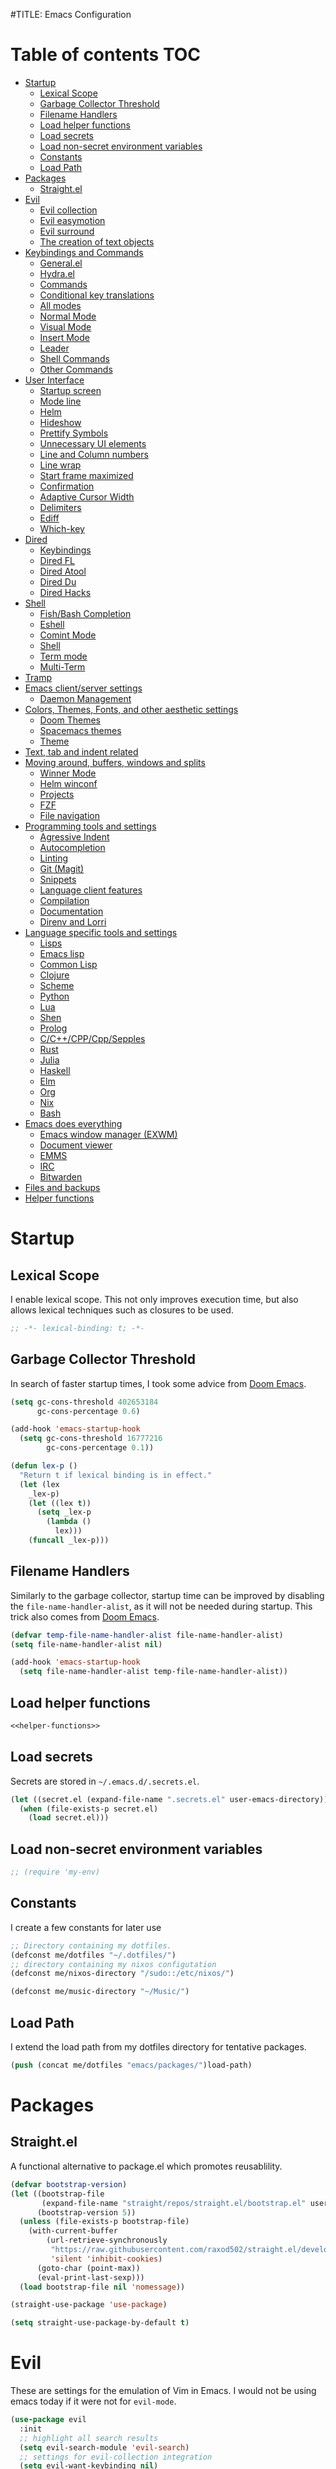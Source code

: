 #TITLE: Emacs Configuration
#+CREATOR: Adrian Fullmer

* Table of contents                                                     :TOC:
- [[#startup][Startup]]
  - [[#lexical-scope][Lexical Scope]]
  - [[#garbage-collector-threshold][Garbage Collector Threshold]]
  - [[#filename-handlers][Filename Handlers]]
  - [[#load-helper-functions][Load helper functions]]
  - [[#load-secrets][Load secrets]]
  - [[#load-non-secret-environment-variables][Load non-secret environment variables]]
  - [[#constants][Constants]]
  - [[#load-path][Load Path]]
- [[#packages][Packages]]
  - [[#straightel][Straight.el]]
- [[#evil][Evil]]
  - [[#evil-collection][Evil collection]]
  - [[#evil-easymotion][Evil easymotion]]
  - [[#evil-surround][Evil surround]]
  - [[#the-creation-of-text-objects][The creation of text objects]]
- [[#keybindings-and-commands][Keybindings and Commands]]
  - [[#generalel][General.el]]
  - [[#hydrael][Hydra.el]]
  - [[#commands][Commands]]
  - [[#conditional-key-translations][Conditional key translations]]
  - [[#all-modes][All modes]]
  - [[#normal-mode][Normal Mode]]
  - [[#visual-mode][Visual Mode]]
  - [[#insert-mode][Insert Mode]]
  - [[#leader][Leader]]
  - [[#shell-commands][Shell Commands]]
  - [[#other-commands][Other Commands]]
- [[#user-interface][User Interface]]
  - [[#startup-screen][Startup screen]]
  - [[#mode-line][Mode line]]
  - [[#helm][Helm]]
  - [[#hideshow][Hideshow]]
  - [[#prettify-symbols][Prettify Symbols]]
  - [[#unnecessary-ui-elements][Unnecessary UI elements]]
  - [[#line-and-column-numbers][Line and Column numbers]]
  - [[#line-wrap][Line wrap]]
  - [[#start-frame-maximized][Start frame maximized]]
  - [[#confirmation][Confirmation]]
  - [[#adaptive-cursor-width][Adaptive Cursor Width]]
  - [[#delimiters][Delimiters]]
  - [[#ediff][Ediff]]
  - [[#which-key][Which-key]]
- [[#dired][Dired]]
  - [[#keybindings][Keybindings]]
  - [[#dired-fl][Dired FL]]
  - [[#dired-atool][Dired Atool]]
  - [[#dired-du][Dired Du]]
  - [[#dired-hacks][Dired Hacks]]
- [[#shell][Shell]]
  - [[#fishbash-completion][Fish/Bash Completion]]
  - [[#eshell][Eshell]]
  - [[#comint-mode][Comint Mode]]
  - [[#shell-1][Shell]]
  - [[#term-mode][Term mode]]
  - [[#multi-term][Multi-Term]]
- [[#tramp][Tramp]]
- [[#emacs-clientserver-settings][Emacs client/server settings]]
  - [[#daemon-management][Daemon Management]]
- [[#colors-themes-fonts-and-other-aesthetic-settings][Colors, Themes, Fonts, and other aesthetic settings]]
  - [[#doom-themes][Doom Themes]]
  - [[#spacemacs-themes][Spacemacs themes]]
  - [[#theme][Theme]]
- [[#text-tab-and-indent-related][Text, tab and indent related]]
- [[#moving-around-buffers-windows-and-splits][Moving around, buffers, windows and splits]]
  - [[#winner-mode][Winner Mode]]
  - [[#helm-winconf][Helm winconf]]
  - [[#projects][Projects]]
  - [[#fzf][FZF]]
  - [[#file-navigation][File navigation]]
- [[#programming-tools-and-settings][Programming tools and settings]]
  - [[#agressive-indent][Agressive Indent]]
  - [[#autocompletion][Autocompletion]]
  - [[#linting][Linting]]
  - [[#git-magit][Git (Magit)]]
  - [[#snippets][Snippets]]
  - [[#language-client-features][Language client features]]
  - [[#compilation][Compilation]]
  - [[#documentation][Documentation]]
  - [[#direnv-and-lorri][Direnv and Lorri]]
- [[#language-specific-tools-and-settings][Language specific tools and settings]]
  - [[#lisps][Lisps]]
  - [[#emacs-lisp][Emacs lisp]]
  - [[#common-lisp][Common Lisp]]
  - [[#clojure][Clojure]]
  - [[#scheme][Scheme]]
  - [[#python][Python]]
  - [[#lua][Lua]]
  - [[#shen][Shen]]
  - [[#prolog][Prolog]]
  - [[#cccppcppsepples][C/C++/CPP/Cpp/Sepples]]
  - [[#rust][Rust]]
  - [[#julia][Julia]]
  - [[#haskell][Haskell]]
  - [[#elm][Elm]]
  - [[#org][Org]]
  - [[#nix][Nix]]
  - [[#bash][Bash]]
- [[#emacs-does-everything][Emacs does everything]]
  - [[#emacs-window-manager-exwm][Emacs window manager (EXWM)]]
  - [[#document-viewer][Document viewer]]
  - [[#emms][EMMS]]
  - [[#irc][IRC]]
  - [[#bitwarden][Bitwarden]]
- [[#files-and-backups][Files and backups]]
- [[#helper-functions][Helper functions]]

* Startup
** Lexical Scope
I enable lexical scope. This not only improves execution time, but
also allows lexical techniques such as closures to be used.

#+PROPERTY: header-args:emacs-lisp :lexical t

#+BEGIN_SRC emacs-lisp
;; -*- lexical-binding: t; -*-
#+END_SRC

** Garbage Collector Threshold
In search of faster startup times, I took some advice from [[https://github.com/hlissner/doom-emacs/wiki/FAQ][Doom
Emacs]].
#+BEGIN_SRC emacs-lisp
  (setq gc-cons-threshold 402653184
        gc-cons-percentage 0.6)

  (add-hook 'emacs-startup-hook
    (setq gc-cons-threshold 16777216
          gc-cons-percentage 0.1))

  (defun lex-p ()
    "Return t if lexical binding is in effect."
    (let (lex
      _lex-p)
      (let ((lex t))
        (setq _lex-p
          (lambda ()
            lex)))
      (funcall _lex-p)))
#+END_SRC

** Filename Handlers
Similarly to the garbage collector, startup time can be improved by
disabling the ~file-name-handler-alist~, as it will not be needed during
startup. This trick also comes from [[https://github.com/hlissner/doom-emacs/wiki/FAQ][Doom Emacs]].
#+BEGIN_SRC emacs-lisp
(defvar temp-file-name-handler-alist file-name-handler-alist)
(setq file-name-handler-alist nil)

(add-hook 'emacs-startup-hook
  (setq file-name-handler-alist temp-file-name-handler-alist))
#+END_SRC

** Load helper functions
#+BEGIN_SRC emacs-lisp :noweb strip-export
<<helper-functions>>
#+END_SRC
** Load secrets
Secrets are stored in ~~/.emacs.d/.secrets.el~.
#+BEGIN_SRC emacs-lisp
  (let ((secret.el (expand-file-name ".secrets.el" user-emacs-directory)))
    (when (file-exists-p secret.el)
      (load secret.el)))
#+END_SRC
** Load non-secret environment variables
#+BEGIN_SRC emacs-lisp
;; (require 'my-env)
#+END_SRC
** Constants
I create a few constants for later use
#+BEGIN_SRC emacs-lisp
  ;; Directory containing my dotfiles.
  (defconst me/dotfiles "~/.dotfiles/")
  ;; directory containing my nixos configutation
  (defconst me/nixos-directory "/sudo::/etc/nixos/") 

  (defconst me/music-directory "~/Music/")
#+END_SRC

** Load Path
I extend the load path from my dotfiles directory for tentative
packages.
#+BEGIN_SRC emacs-lisp
  (push (concat me/dotfiles "emacs/packages/")load-path)
#+END_SRC
* Packages
** Straight.el
A functional alternative to package.el which promotes reusablility.
#+BEGIN_SRC emacs-lisp
  (defvar bootstrap-version)
  (let ((bootstrap-file
         (expand-file-name "straight/repos/straight.el/bootstrap.el" user-emacs-directory))
        (bootstrap-version 5))
    (unless (file-exists-p bootstrap-file)
      (with-current-buffer
          (url-retrieve-synchronously
           "https://raw.githubusercontent.com/raxod502/straight.el/develop/install.el"
           'silent 'inhibit-cookies)
        (goto-char (point-max))
        (eval-print-last-sexp)))
    (load bootstrap-file nil 'nomessage))

  (straight-use-package 'use-package)

  (setq straight-use-package-by-default t)
#+END_SRC
** COMMENT package.el
I have switched to straight.el for my packaging needs.
*** Package Initialization
*Before I can install packages I must first initialize package sources
*and installation tools. Here I source ~elpa~ and ~melpa~.
*#+BEGIN_SRC emacs-lisp
*
*(require 'package)
*(let* ((no-ssl (and (memq system-type '(windows-nt ms-dos))
                    *(not (gnutls-available-p))))
       *(proto (if no-ssl "http" "https")))
  *(when no-ssl (warn "\
*Your version of Emacs does not support SSL connections,
*which is unsafe because it allows man-in-the-middle attacks.
*There are two things you can do about this warning:
*1. Install an Emacs version that does support SSL and be safe.
*2. Remove this warning from your init file so you won't see it again."))
  *;; Comment/uncomment these two lines to enable/disable MELPA and MELPA Stable as desired
  *(add-to-list 'package-archives (cons "melpa" (concat proto "://melpa.org/packages/")) t)
  *(add-to-list 'package-archives (cons "melpa-stable" (concat proto "://stable.melpa.org/packages/")) t)
  *(when (< emacs-major-version 24)
    *;; For important compatibility libraries like cl-lib
    *(add-to-list 'package-archives (cons "gnu" (concat proto "://elpa.gnu.org/packages/")))))
*
*(package-initialize)
**#+END_SRC

*** Use-Package
*I use the ever-popular package-using facility ~use-package~. It is
*installed automatically by a nix expression in my dotfiles. This line
*causes ~use-package~ expressions to be automatically downloaded.
*
*#+BEGIN_SRC emacs-lisp
*(setq use-package-always-ensure t)
**#+END_SRC

*** Quelpa
*~quelpa~ is a package installation facility that allows packages to be
*installed from arbitrary sources. This is convenient for getting
*bleeding edge versions of packages which have yet to reach ~melpa~.
*#+BEGIN_SRC emacs-lisp
*(use-package quelpa)
*
*(setq quelpa-upgrade-p nil)
*
*(use-package quelpa-use-package)
*
*(quelpa-use-package-activate-advice)
**#+END_SRC

*** COMMET Automatic Upgrades
*This code enables automatic package upgrades.
*#+BEGIN_SRC emacs-lisp
*(setq quelpa-upgrade-p t)
*
*(package-refresh-contents)
*
*(use-package auto-package-update
  *:config
  *(setq auto-package-update-delete-old-versions t)
  *(setq auto-package-update-hide-results t)
  *(auto-package-update-maybe))
*#+END_SRC
* Evil
These are settings for the emulation of Vim in Emacs. I would not be
using emacs today if it were not for ~evil-mode~.
#+BEGIN_SRC emacs-lisp
  (use-package evil
    :init
    ;; highlight all search results
    (setq evil-search-module 'evil-search)
    ;; settings for evil-collection integration
    (setq evil-want-keybinding nil)
    (setq evil-want-integration t)
    (setq evil-want-minibuffer t)
  
  
    :config
    (evil-mode 1)
    ;; The undo tree sometimes deletes undo data, I prefer to just disable it.
    (global-undo-tree-mode -1)

    ;; ex commands
    (eval-after-load 'evil-ex
      '(progn
         ;; Sometimes I don't release shift fast enough
         (evil-ex-define-cmd "W[rite]" 'evil-write)
         (evil-ex-define-cmd "Wa" 'evil-write-all)
         (evil-ex-define-cmd "Q[uit]" 'evil-quit)
         (evil-ex-define-cmd "Qa" 'evil-quit-all))))
#+END_SRC
** Evil collection
This provides ~evil~ friendly keybindings for a variety of modes.
#+BEGIN_SRC emacs-lisp
  (use-package evil-collection
    :init
    (setq evil-want-keybinding nil)
    :after evil
    :config
    ;; (setq evil-collection-term-sync-state-and-mode-p nil)
    (evil-collection-init))
#+END_SRC
** Evil easymotion
This package helps with the issue of not knowing how many times to
repeat an ~evil~ motion by providing a tag at the location of
each possible motion result.
#+BEGIN_SRC emacs-lisp
(use-package evil-easymotion
  :config
  (evilem-default-keybindings "SPC"))
#+END_SRC
** Evil surround
This solves the tricky issue of surrounding a block of text with
delimiters when they automatically close.
#+BEGIN_SRC emacs-lisp
(use-package evil-surround
  :config
  (global-evil-surround-mode 1))
#+END_SRC
** COMMENT Evil snipe
At one point I used ~evil-snipe~, a tool for jumping to pairs of characters.
#+BEGIN_SRC emacs-lisp
(use-package evil-snipe
  :after evil-easymotion
  :config
  (evilem-define (kbd "SPC s") 'evil-snipe-s))
#+END_SRC
** The creation of text objects
This macro was copied from [[https://stackoverflow.com/a/22418983/4921402][this]] Stackoverflow thread, and facilitates
the creation of simple ~evil~ text objects.
#+BEGIN_SRC emacs-lisp
  (defmacro define-and-bind-regex-text-object (name key start-regex end-regex)
    (let ((inner-name (make-symbol (concat "evil-inner-" name)))
          (outer-name (make-symbol (concat "evil-a-" name))))
      `(progn
         (evil-define-text-object ,inner-name (count &optional beg end type)
           (evil-select-paren ,start-regex ,end-regex beg end type count nil))
         (evil-define-text-object ,outer-name (count &optional beg end type)
           (evil-select-paren ,start-regex ,end-regex beg end type count t))
         (define-key evil-inner-text-objects-map ,key #',inner-name)
         (define-key evil-outer-text-objects-map ,key #',outer-name))))

  (define-multi-macro simple-text-objects define-and-bind-regex-text-object 4)
#+END_SRC
Usage:
#+BEGIN_SRC emacs-lisp
  (simple-text-objects
   "pipe" "|" "|" "|"
   "slash" "/" "/" "/"
   "sexpr" "i" "(" ")")

#+END_SRC

More complex text objects are defined manually:
#+BEGIN_SRC emacs-lisp
  (evil-define-text-object evil-a-defun (count &optional beg end type)
    "Text object for a top level form (language agnostic)"
    (save-excursion
      (mark-defun)
      (list (point) (mark))))
  (define-key evil-outer-text-objects-map "f" #'evil-a-defun)

  (evil-define-text-object evil-entire-buffer (count &optional beg end type)
    "Text object for the entire buffer"
    (list 1 (1+ (buffer-size))))
  (define-key evil-outer-text-objects-map "a" #'evil-entire-buffer)
#+END_SRC
* Keybindings and Commands
** General.el
I mainly use the the package ~general~ to define keybindings and
commands. 
#+NAME: use-package-general
#+BEGIN_SRC emacs-lisp
(use-package general)
#+END_SRC
It integrates well with ~evil~.
#+BEGIN_SRC emacs-lisp
(general-evil-setup)
#+END_SRC
** Hydra.el
~hydra~ is useful to reduce repetitive keybindings.
#+BEGIN_SRC emacs-lisp
(use-package hydra)
#+END_SRC
** Commands
I don't have too much use for ~evil~ commands, but early on I created a
couple.
#+BEGIN_SRC emacs-lisp
(evil-ex-define-cmd "Src" 'reload-init-file)
(evil-ex-define-cmd "Restart" 'restart-emacs)
#+END_SRC
** Conditional key translations
The equivalent of Vim noremaps are Emacs key translations. They apply
globally, so here are some macros to create key translations which apply
conditionally. They are inspired by [[https://www.emacswiki.org/emacs/Evil#toc14][this]].
#+BEGIN_SRC emacs-lisp
  ;; does not require lexical scope
  (defmacro make-conditional-key-translation (key-from key-to translate-keys-p)
    "Make a Key Translation such that if the translate-keys-p function returns true,
     key-from translates to key-to, else key-from translates to itself. "
    `(define-key key-translation-map (kbd ,key-from)
      (lambda (prompt)
        (if (,translate-keys-p) (kbd ,key-to) (kbd ,key-from)))))

  (define-multi-macro make-conditional-key-translations
                      make-conditional-key-translation
                      3)

  (defmacro inoremap-single (from to)
    `(make-conditional-key-translation ,from ,to evil-insert-state-p))
  (define-multi-macro inoremap inoremap-single 2)

  (defmacro noremap-single (from to)
    `(make-conditional-key-translation ,from ,to (lambda nil t)))
  (define-multi-macro noremap noremap-single 2)
#+END_SRC
** All modes
#+BEGIN_SRC emacs-lisp
  ;; (noremap "9" "("
  ;;            "0" ")"
  ;;            "(" "9"
  ;;            ")" "0")
#+END_SRC
** Normal Mode
qThese are normal mode mappings not specific to any major mode.
#+BEGIN_SRC emacs-lisp
  (general-nmap
    "C-h" 'evil-window-left
    "C-j" 'evil-window-down
    "C-k" 'evil-window-up
    "C-l" 'evil-window-right
    "C--" 'helm-projectile-grep
    ;; Move a line of text using ALT+[jk]
    "M-j" (kbd ":move + RET")
    "M-k" (kbd ":move .-2 RET")
    "M-j" 'move-line-down
    "M-k" 'move-line-up)
#+END_SRC
** Visual Mode
And these are visual mode mappings not specific to any major mode.
#+BEGIN_SRC emacs-lisp
(general-vmap
  ;; Move a visual block of text using ALT+[jk]
  "M-k" (kbd ":move '< -2 RET `> my `< mz gv`yo`z"))
#+END_SRC
** Insert Mode
#+BEGIN_SRC emacs-lisp
  ;; (inoremap "." "-"
  ;;           "-" ".")
#+END_SRC
** Leader
The leader key is an old technique common among Vim users. A number of
sequential key commands are hidden behind a single key. For those who
are familiar with ~hydra~, this is a similar concept.
*** Definitions
First ~which-key~ must be loaded early
#+BEGIN_SRC emacs-lisp :noweb strip-export
<<which-key>>
#+END_SRC

then I define the leader keys,
#+BEGIN_SRC emacs-lisp
  (cl-eval-when (compile load eval)
    (defconst leader-key ",")
    (defconst alt-leader-key "SPC"))

  (general-create-definer no-super-leader-key-def
    :prefix leader-key)

  (general-create-definer super-leader-key-def
    :prefix (concat "s-" leader-key))

  (defmacro leader-key-def (&rest args)
    `(progn
       (no-super-leader-key-def ,@args)
       (super-leader-key-def ,@args)
       ;; ,(when (featurep 'exwm)
       ;;    `(super-leader-key-def ,@args))
       ))

  (general-create-definer alt-leader-key-def
    :prefix alt-leader-key)
#+END_SRC

then some helper functions to create functions to create subleader
keybindings through ~general-create-definer~. Key-based replacements are
also generated for [[#which-key][ ~which-key~ ]].
#+BEGIN_SRC emacs-lisp
  (cl-defun leader-prefix (str &optional (prefix leader-key))
    "Append a leader key to the given string"
    (concat prefix " " str))

  (cl-defmacro define--subleader (key name general-definer-name &key (leader leader-key))
    "Both create a general definer, and a which-key replacement for the given subleader."
    (let ((no-super-name (intern (concat "no-super-"
                                         (symbol-name general-definer-name))))
          (super-name (intern (concat "super-"
                                      (symbol-name general-definer-name)))))
      `(progn
         (which-key-add-key-based-replacements
           (leader-prefix ,key ,leader) ,name)

         (which-key-add-key-based-replacements
           (leader-prefix ,key ,(concat "s-" leader)) ,name)

         (general-create-definer ,no-super-name
           :prefix (leader-prefix ,key ,leader))

         (general-create-definer ,super-name
           :prefix (leader-prefix ,key ,(concat "s-" leader)))

         (defmacro ,general-definer-name (&rest args)
           (let ((no-super-name ',no-super-name)
                 (super-name ',super-name))
             `(progn
                (,no-super-name ,@args)
                (,super-name ,@args)))))))


  ;; the format for the input of this function is inspired by general's
  ;; easy to use functions.
  (cl-defmacro define-subleader (&rest args &key (leader leader-key) &allow-other-keys)
    "Both create a general definer, and a which-key replacement for
  the given subleader. Accepts arguments in threes with no
  delimiter."
    `(progn ,@(mapcar (lambda (elt)
                        `(define--subleader ,@elt :leader ,leader))
                      (seq-partition (remove-keyword-args args) 3))))
#+END_SRC
Usage:
#+BEGIN_SRC emacs-lisp
  (define-subleader
    "e" "eval" eval-key-def
    "s" "start" start-key-def
    "x" "xpand" xpand-key-def
    "p" "project" project-key-def)
#+END_SRC
*** Normal Mode
#+BEGIN_SRC emacs-lisp
  (leader-key-def 'normal
                  "w" 'actually-kill-this-buffer              ; ",w" to kill buffer not window.
                  "q" 'evil-delete-buffer              ; ",q" to kill buffer and window. equivalent of :bd<cr>.
                  "a" 'bury-buffer              ; ",a" to send buffer to the end of recently used.
                  "b" 'helm-mini                     ; ",b" to switch buffers.
                  "f" 'helm-find-files               ; ",f" to find file (replace :e)
                  "d" 'fzf-directory-from-home
                  "h" 'help
                  "o" 'occur 
                  "i" 'helm-imenu
                  "8" 'helm-imenu-in-all-buffers
                  ";" 'eval-expression
                  "RET" (kbd ":noh"))
#+END_SRC
*** Visual Mode
#+BEGIN_SRC emacs-lisp
(leader-key-def 'visual
  "c" 'comment-or-uncomment-region)
#+END_SRC
** Shell Commands
M-x commands for common shell commands such as reboot.
#+BEGIN_SRC emacs-lisp
  (defmacro define-shell-command (function-name &optional command)
    (let ((command (or command (symbol-name function-name))))
      `(defun ,function-name ()
         ,(format "Run shell command '%s'" command)
         (interactive)
         (shell-command ,command))))

  (define-multi-macro-clauses define-shell-commands define-shell-command)

  (define-shell-commands
    reboot
    (suspend "systemctl suspend"))
#+END_SRC
** Other Commands
A command to configure my operating system
#+BEGIN_SRC emacs-lisp
  (defun nixconf ()
    (interactive)
    (or (find-file "~/nixos-config/parts/core.nix")
        (find-file (concat me/nixos-directory
                           "configuration.nix"))))
#+END_SRC

A command to configure emacs
#+BEGIN_SRC emacs-lisp
  (defun econf () (interactive) (find-file (dotfiles "emacs/emacs.org")))
#+END_SRC

A command to create a new scratch buffer
#+BEGIN_SRC emacs-lisp
  (defun scratch ()
    (interactive)
    (let ((buffer (or (get-buffer "*scratch*")
                      (generate-new-buffer "*scratch*"))))
      (set-window-buffer nil buffer)
      (with-current-buffer buffer
        (funcall (default-value 'major-mode)))))
#+END_SRC
* User Interface
These are settings related to the user interface of Emacs.
** Startup screen
I disable the default startup screen and splash message.
#+BEGIN_SRC emacs-lisp
  (setq inhibit-splash-screen t
        initial-scratch-message nil)
#+END_SRC
*** Scratch buffer
Set the initial mode in the scratch buffer to emacs.
#+BEGIN_SRC emacs-lisp
(setq initial-major-mode 'emacs-lisp-mode)(setq initial-major-mode 'emacs-lisp-mode)
#+END_SRC
** Mode line
The mode line is the line at the bottom of each buffer. It contains
useful information.
*** Delight
Delight is a package which is used to hide unnecessary mode-line
blurbs.
#+BEGIN_SRC emacs-lisp
  (use-package delight 
    :config
    (delight '((eldoc-mode nil "eldoc")
	       (auto-revert-mode nil "autorevert")
	       (org-src-mode nil "org-src")
	       (org-indent-mode nil "org"))))
#+END_SRC
*** Format
#+BEGIN_SRC emacs-lisp
  (setq-default mode-line-format
                '("%e" mode-line-front-space
                  mode-line-mule-info
                  mode-line-client
                  mode-line-modified
                  mode-line-remote
                  mode-line-frame-identification
                  mode-line-buffer-identification
                  "   " mode-line-position
                  evil-mode-line-tag
                  (vc-mode vc-mode)
                  "  " mode-line-modes
                  mode-line-end-spaces))
#+END_SRC
*** Shorten mode-line buffer names

#+BEGIN_SRC emacs-lisp
(setq-default mode-line-buffer-identification (list -70 (propertized-buffer-identification "%12b")))
#+END_SRC
*** Minibuffer line
Package to use the minibuffer in the manner of the mode line.
#+begin_src emacs-lisp
(use-package minibuffer-line
  :config
  (setq minibuffer-line-format
        '("%e" mode-line-misc-info mode-line-end-spaces))
  (setq minibuffer-line-refresh-interval 0.5)
  (setq display-time-format " %R %d %b")
  (setq display-time-default-load-average nil)
  (display-time-mode)
  (setq battery-mode-line-format " | %p%% %B %t")
  (display-battery-mode)
  (minibuffer-line-mode))
#+end_src
** Helm
~helm~ is a framework for incremental narrowing searching interfaces
which integrates well across Emacs.
#+BEGIN_SRC emacs-lisp
  (use-package helm
    :delight
    :bind (("M-x" . helm-M-x))
    :config
    (helm-mode t)

    (setq helm-buffer-max-length 120)
    ;; (setq helm-display-buffer-default-height 30)
    (setq helm-display-buffer-default-height nil)
    (setq helm-default-display-buffer-functions '(display-buffer-same-window))
    ;; (setq helm-autoresize-mode t)
    ;; Do not create a new frame with helm completion.
    (setq helm-show-completion-display-function
          #'helm-show-completion-default-display-function)
    (setq helm-follow-mode-persistent nil)

    ;; How helm should handle opening new windows
    (setq helm-window-prefer-horizontal-split t)
    (setq helm-window-show-buffers-function 'helm-window-mosaic-fn)

    (defun me/helm-fix-insert-state-keys ()
      (define-key evil-insert-state-local-map (kbd "C-n") #'helm-next-line)
      (define-key evil-insert-state-local-map (kbd "C-p") #'helm-previous-line))
    ;; (setq-local evil-insert-state-map (make-keymap ))

    (add-hook 'helm--minor-mode-hook
              #'me/helm-fix-insert-state-keys)

    ;; Refresh helm-top
    (helm-top-poll-mode 1))
#+END_SRC
*** Extending helm-highight-buffers
*** COMMENT Helper functions
#+BEGIN_SRC emacs-lisp
  (defun helm-rec-find-directory-old (&optional starting-directory)
    (interactive)
    (let ((default-directory (or starting-directory default-directory)))
      (find-file
       (helm :sources (helm-build-sync-source "directories"
                        :candidates (lambda ()
                                      (split-string
                                        (shell-command-to-string "find . -type d -not -path '*/\.*'") "\n" t))
                        :fuzzy-match t)
             :prompt "Open directory: "
             :buffer "*helm find directory*"))))

  (defun rec-find-directory (&optional starting-directory)
    (interactive)
    (let ((default-directory (or starting-directory default-directory)))
      (find-file
       (completing-read "Open directory: "
                        (split-string (shell-command-to-string "find . -type d") "\n" t)))))

  (defun helm-rec-find-directory ()
    (interactive)
    (helm-find (list "-type d -not -path '*/\.*'")))
#+END_SRC
** Hideshow
~hideshow~ mode provides vim-like folds (but not as good).
#+BEGIN_SRC emacs-lisp
(add-hook 'prog-mode-hook #'hs-minor-mode)
(delight 'hs-minor-mode nil "hideshow")
#+END_SRC
** Prettify Symbols
#+BEGIN_SRC emacs-lisp
  (setq prettify-symbols-alist
        '(("lambda" . 955) ; λ
          ))
  (global-prettify-symbols-mode 1)
#+END_SRC
** Unnecessary UI elements
Emacs comes with such useless features as a tool bar. Turn them off.
#+BEGIN_SRC emacs-lisp
(tool-bar-mode -1)
(menu-bar-mode -1)
(toggle-scroll-bar -1)
(add-to-list 'default-frame-alist
             '(vertical-scroll-bars . nil))
#+END_SRC
** Line and Column numbers
Display them both in the mode line, and show line number on the side
of the screen in ~prog-mode~.
#+BEGIN_SRC emacs-lisp
  (add-hook 'prog-mode-hook #'display-line-numbers-mode)

  (leader-key-def 'normal
    "l" #'display-line-numbers-mode)

  (setq column-number-mode t)
#+END_SRC
** Line wrap
Do not truncate lines.
#+BEGIN_SRC emacs-lisp
  (setq truncate-lines nil)
#+END_SRC
** Start frame maximized
#+BEGIN_SRC emacs-lisp
(add-to-list 'default-frame-alist '(fullscreen . maximized))
#+END_SRC

** Confirmation
Type =y= or =n=, not =yes= or =no=.
#+BEGIN_SRC emacs-lisp
(fset 'yes-or-no-p 'y-or-n-p)
#+END_SRC

** Adaptive Cursor Width
Makes the cursor the full width of the current character.
#+BEGIN_SRC emacs-lisp
  (setq x-stretch-cursor t)
#+END_SRC
** COMMENT Clipboard
Enable vim-like clipboard. This puts text copied from programs other
than emacs into the "+" register.
#+BEGIN_SRC emacs-lisp
(setq select-enable-clipboard nil)
#+END_SRC

** Delimiters
*** Electric pair mode
Close delimiters automatically as I write.
#+BEGIN_SRC emacs-lisp
  (electric-pair-mode t) 
#+END_SRC
*** Matching parens
Highlight the parentheis whose pair is under the point.
#+BEGIN_SRC emacs-lisp
  (show-paren-mode t)
  (setq show-paren-delay 0)
  (setq show-paren-style 'parenthesis)
#+END_SRC
*** Highlight parentheses
Highlight the nearest outer parentheses. Thanks to [[https://stackoverflow.com/questions/34846531/show-parentheses-when-inside-them-emacs][this]] thread.
#+BEGIN_SRC emacs-lisp
  (define-advice show-paren-function (:around (fn) fix)
    "Highlight enclosing parens."
    (cond ((looking-at-p "\\s(") (funcall fn))
          (t (save-excursion
               (ignore-errors (backward-up-list))
               (funcall fn)))))
#+END_SRC

** Ediff
Don't make a new frame for ediff.
#+BEGIN_SRC emacs-lisp
(setq ediff-window-setup-function 'ediff-setup-windows-plain)
#+END_SRC
** Which-key
This plugin shows the available keys after a partially completed
key press. ~which-key~ key replacements are generated [[#leader][here]].
#+NAME: which-key
#+BEGIN_SRC emacs-lisp
  (use-package which-key
    :delight
    :config
    (which-key-mode t))
#+END_SRC
** COMMENT Beacon
Highlight the cursor when switching buffers.
#+BEGIN_SRC emacs-lisp
  (use-package beacon
    :delight
    :config
    (beacon-mode 1))
#+END_SRC
* Dired
Some dired configuration
#+BEGIN_SRC emacs-lisp
  (add-hook 'dired-mode-hook #'dired-hide-details-mode)
  (setq image-dired-thumb-size 400)
  (setq image-dired-thumb-width 400)
  (setq image-dired-thumb-height 400)
  (setq image-dired-thumb-margin 6)
  (setq image-dired-thumb-relief 6)

  (setq dired-listing-switches "-alh")

  (defun me/dired-sort ()
    (interactive)
    (dired-sort-other
     (let ((alist '(("name" . "-Al")
                    ("date" .  "-Al -t")
                    ("size" . "-Al -S"))))
       (cdr (assoc (ido-completing-read "Sort by:" alist)
                   alist)))))
#+END_SRC
** Keybindings
#+BEGIN_SRC emacs-lisp
  (leader-key-def normal dired-mode-map
                  "i" (lambda nil (interactive)
                        (image-dired default-directory)))

  (general-def normal dired-mode-map
    "s" #'me/dired-sort)
#+END_SRC
** Dired FL
Add additional font lock rules for dired
#+BEGIN_SRC emacs-lisp
  (use-package diredfl
    :config
    (diredfl-global-mode 1))
#+END_SRC
** Dired Atool
Use atool for compression and extraction
#+BEGIN_SRC emacs-lisp
(use-package dired-atool
  :config
  (leader-key-def normal dired-mode-map
                  "z" #'dired-atool-do-unpack
                  "Z" #'dired-atool-do-pack))
#+END_SRC
** Dired Du
Use du to list folder sizes
#+BEGIN_SRC emacs-lisp
  (use-package dired-du
    :config
    (setq dired-du-size-format t)
    (leader-key-def 'normal dired-mode-map
                    "d" #'dired-du-mode))
#+END_SRC
** Dired Hacks
[[https://github.com/Fuco1/dired-hacks#dired-rainbow][Various packages]] providing dired features
*** Dired AVFS
This allows seamless archive browsing
#+BEGIN_SRC emacs-lisp
  (use-package dired-avfs)
#+END_SRC

*** Dired Subtree

#+BEGIN_SRC emacs-lisp
  (use-package dired-subtree
    :config
    (defun me/dired-subtree-toggle ()
      "Insert subtree at point or remove it if it was not present."
      (interactive)
      (if (dired-subtree--dired-line-is-directory-or-link-p)
          (progn
            (if (dired-subtree--is-expanded-p)
                (progn
                  (dired-next-line 1)
                  (dired-subtree-remove))
              (save-excursion (dired-subtree-insert)))
            t)
        (if (> (line-number-at-pos) 5)
            (let ((prev-point (point)))
              (dired-previous-line 1)
              (unless (me/dired-subtree-toggle)
                ;; (set-window-point nil prev-point)
                ))
          nil)))

    (general-def 'normal dired-mode-map
      "z a" #'dired-subtree-toggle))
#+END_SRC

*** Dired Ranger
Multi-stage copy/paste
#+BEGIN_SRC emacs-lisp
  (use-package dired-ranger)
#+END_SRC
*** Dired Narrow
Interactively narrow/filter a dired buffer. Usually I just use
helm-find-file, but sometimes it's nice to narrow for a Dired
selection.
#+BEGIN_SRC emacs-lisp
  (use-package dired-narrow
    :config
    (leader-key-def normal dired-mode-map
                    "n" #'dired-narrow))
#+END_SRC
** COMMENT image-dired
#+BEGIN_SRC emacs-lisp
  (use-package image-dired+
    :config
    (setq image-dired-thumb-width 300)
    (setq image-dired-thumb-height 300)
    (setq image-dired-thumb-size 300))
#+END_SRC
* Shell
** Fish/Bash Completion
Get completion hints from bash and fish.
#+BEGIN_SRC emacs-lisp
  (use-package bash-completion
    :config
    (add-hook 'shell-dynamic-complete-functions
              'bash-completion-dynamic-complete))

  (use-package fish-completion
    :after bash-completion
    :config
    (global-fish-completion-mode 1)
    (setq fish-completion-fallback-on-bash-p t))
#+END_SRC
** Eshell
~eshell~ is a shell that operates entirely within emacs. It is my
primary shell.
#+BEGIN_SRC emacs-lisp
(require 'eshell)
(require 'em-smart)
#+END_SRC
*** Configuration
#+BEGIN_SRC emacs-lisp
  (setq eshell-where-to-jump 'begin)
  (setq eshell-review-quick-commands nil)
  (setq eshell-smart-space-goes-to-end t)
  ;;(add-to-list 'eshell-visual-commands "rlwrap")

  ;; Eshell modules
  (require 'esh-module)
  (add-to-list 'eshell-modules-list 'eshell-tramp)
  ;; (setq password-cache t) ; enable password caching
  ;; (setq password-cache-expiry 3600) ; for one hour (time in secs)

  (setq eshell-prompt-function
        (lambda ()
          (concat
           ;;          "
           ;; "
           "[" (abbreviate-file-name (eshell/pwd)) "]"
           "
  "
           " " (if (= (user-uid) 0) "-->" "==>") " ")))

  (defun eshell-buffer-name-function (&optional directory)
    (concat "*eshell at "
            (abbreviate-file-name (or directory
                                      default-directory))
            "*"))

  (defun eshell-new ()
    "Open a new instance of eshell."
    (interactive)
    (let ((eshell-buffer-name (eshell-buffer-name-function)))
      (eshell 'N)))

  (defun eshell-singular ()
    "Open or switch to eshell"
    (interactive)
    (let ((eshell-buffer-name (eshell-buffer-name-function)))
      (eshell)))

  (defun eshell-at (directory)
    "Open a new instance of eshell in a new directory."
    (interactive (list (read-file-name "Eshell at: ")))
    (let ((default-directory directory))
      (eshell-new)))

  (defun eshell-at-or-switch (directory)
    (interactive (list (read-file-name "Eshell at: ")))
    (let ((buffer (get-buffer (eshell-buffer-name-function directory))))
      (if buffer
          (switch-to-buffer buffer)
        (eshell-at directory))))

  (defun eshell-rename-buffer ()
    (let ((name (eshell-buffer-name-function)))
      (if (get-buffer name)
          (cl-labels ((recur (number)
                             (let ((new-name (set-buffer-number name number)))
                               (if (not (get-buffer new-name))
                                   (rename-buffer new-name)
                                 (recur (1+ number))))))
            (recur 1))
        (rename-buffer name))))

  (add-hook 'eshell-directory-change-hook 'eshell-rename-buffer)
#+END_SRC
*** Commands
~eshell~ commands
#+BEGIN_SRC emacs-lisp
    (defun eshell/e (&rest args)
      "Open the given files"
      (dolist (file args) (if (listp file)
                              (dolist (file file)
                                (find-file file t))                          
                            (find-file file t))))

      (defun eshell/fd (&optional from-directory)
        "Run fzf to open a directory in dired"
        (fzf-directory-from (or from-directory
                                default-directory)))

      (defun eshell/fh ()
        (eshell/fd "~"))

      (defun eshell/econf () (econf))
      (defun eshell/nixconf () (nixconf))

  (defun eshell/sudo (&rest args)
    "Alias \"sudo\" to call Tramp. Without help flag (gets in the
    way of other -h flags, like du -h)

  Uses the system sudo through TRAMP's sudo method."
    (setq args (eshell-stringify-list (eshell-flatten-list args)))
    (let ((orig-args (copy-tree args)))
      (eshell-eval-using-options
       "sudo" args
       '(;(?h "help" nil nil "show this usage screen")
         (?u "user" t user "execute a command as another USER")
         :show-usage
         :usage "[(-u | --user) USER] COMMAND
  Execute a COMMAND as the superuser or another USER.")
       (throw 'eshell-external
              (let ((user (or user "root"))
                    (host (or (file-remote-p default-directory 'host)
                              "localhost"))
                    (dir (file-local-name (expand-file-name default-directory)))
                    (prefix (file-remote-p default-directory)))
                ;; `eshell-eval-using-options' reads options of COMMAND.
                (while (and (stringp (car orig-args))
                            (member (car orig-args) '("-u" "--user")))
                  (setq orig-args (cddr orig-args)))
                (let ((default-directory
                        (if (and prefix
                                 (or
                                  (not
                                   (string-equal
                                    "sudo"
                                    (file-remote-p default-directory 'method)))
                                  (not
                                   (string-equal
                                    user
                                    (file-remote-p default-directory 'user)))))
                            (format "%s|sudo:%s@%s:%s"
                                    (substring prefix 0 -1) user host dir)
                          (format "/sudo:%s@%s:%s" user host dir))))
                  (eshell-named-command (car orig-args) (cdr orig-args))))))))

  (if (executable-find "du")
      (fmakunbound 'eshell/du)) ; for speed
#+END_SRC
*** Keybindings
#+BEGIN_SRC emacs-lisp
  (global-set-key [f1] 'eshell)
  (global-set-key [f2] 'eshell-temp)

  (defun comint-style-insert-line (count)
    "insert line at the comint prompt"
    (interactive "p")
    (evil-goto-line)
    (evil-insert-line count))

  (defun comint-style-append-line (count)
    "append line at the comint prompt"
    (interactive "p")
    (evil-goto-line)
    (evil-append-line count))

  (defun eshell-properly-send-input ()
    "Go to end of buffer and send eshell input"
    (interactive)
    (evil-goto-line)
    (eshell-send-input))

  (defun set-eshell-keybinds ()
    (general-def :states 'normal :keymaps 'eshell-mode-map
      ;; Let me use C-j/k
      "C-j" #'evil-window-down
      "C-k" #'evil-window-up

      "I" #'comint-style-insert-line
      "A" #'comint-style-append-line
      "M-<tab>" #'helm-winconf-swap
      "<return>" #'eshell-properly-send-input)
    (leader-key-def normal eshell-mode-map
                    "e" #'helm-eshell-history))

  (add-hook 'eshell-mode-hook ; needs to be in a hook because eshell is dumb/stupid
            #'set-eshell-keybinds)

#+END_SRC
*** Helm support
~helm~ can be used for ~eshell~ completions with the following code.
#+BEGIN_SRC emacs-lisp
  (defun setup-eshell-helm-completion ()
    (define-key eshell-mode-map [remap eshell-pcomplete] 'helm-esh-pcomplete))

  (add-hook 'eshell-mode-hook
            #'setup-eshell-helm-completion)
#+END_SRC
*** Disable Company
While company mode is widely useful, helm does better for eshell.
#+BEGIN_SRC emacs-lisp
  (add-hook 'eshell-mode-hook (lambda () (company-mode -1)))
#+END_SRC
#+END_SRC
*** Properly Protect Prompt
~eshell~ doesn't play with ~evil~ with commands such as ~dd~ which target
the whole line. This code (inspired by spacemacs shell layer) solves
that problem.
#+BEGIN_SRC emacs-lisp
  (defun protect-eshell-prompt ()
    (let ((inhibit-field-text-motion t)
          (inhibit-read-only t))
      (add-text-properties
       (point-at-bol)
       (point)
       '(rear-nonsticky t
                        inhibit-line-move-fiold-capture t
                        field output
                        read-only t
                        front-sticky (field inhibit-line-move-field-capture)))))

  (add-hook 'eshell-after-prompt-hook 'protect-eshell-prompt)
#+END_SRC
*** COMMENT Attempted prompt fixes
This code is the sum of failed attempts to get the above feature working.
#+BEGIN_SRC emacs-lisp
  (defun eshell/clear ()
    (interactive)
    (let ((inhibit-read-only t))
      (erase-buffer))
    (eshell-send-input))

  (defun restrict-bol (string)
    (propertize string
                'inhibit-line-move-field-capture t
                'rear-nonsticky t
                'field 'output
                'read-only t
                'front-sticky '(field inhibit-line-move-field-capture)))
  (defun protected-eshell-prompt (old-eshell-prompt &rest args)
    (restrict-bol (apply old-eshell-prompt args)))
  (advice-add 'eshell-prompt-functio)



  (setq eshell-prompt-regexp (regexp-quote "^\b$")
        eshell-prompt-function
        (lambda nil ""))

  (setq old-eshell-prompt-function (lambda nil (eshell-prompt-function)))
  (setq old-eshell-prompt-function (symbol-value 'eshell-prompt-function))
  (setq eshell-prompt-function
        (lambda nil
          (restrict-bol (old-eshell-prompt-function))))
  (setq eshell-prompt-function
        (lambda nil
          (restrict-bol (concat
                     (eshell/pwd)
                     " $ "))))
#+END_SRC

** Comint Mode
~comint mode~ is a generalized mode for repl-like interfaces.
#+BEGIN_SRC emacs-lisp
  (setq comint-prompt-read-only t ; Don't let me delete the comint prompt duh
        comint-move-point-for-output nil  ; reduce frequent redisplays
        comint-scroll-show-maximum-output nil)

  (general-def
   :states 'normal
   :keymaps 'comint-mode-map
   ;; was overridden
   "C-j" #'evil-window-down
   "C-k" #'evil-window-up
   ;; go to prompt before append or insert line in comint mode
   "I" #'comint-style-insert-line
   "A" #'comint-style-append-line)
#+END_SRC

** Shell
I prefer ~shell-mode~ to ~ansi-term~ because ~comint-mode~, the mode which
~shell-mode~ is based on, plays well with ~evil~.
#+BEGIN_SRC emacs-lisp
  (general-def :states 'normal :keymaps 'shell-mode-map
     "C-j" 'evil-window-down
     "C-k" 'evil-window-up)
#+END_SRC
I prefer ~shell-mode~ to open its buffers in the same window (like eshell does)
#+BEGIN_SRC emacs-lisp
  (push (cons "\\*shell\\*" display-buffer--same-window-action) display-buffer-alist)
#+END_SRC
** Term mode
Because terminal text cannot be edited with emacs ~evil mode~, bind ~C-g~
to normal mode, and ~<escape>~ to escape in the terminal.
#+BEGIN_SRC emacs-lisp
  (general-def :states 'insert
    :keymaps 'term-raw-map
    "<escape>" 'term-send-esc
    "C-g" 'evil-force-normal-state)


  ;; https://emacs.stackexchange.com/questions/17005/killing-ansi-term-says-has-a-running-process
  (defun set-no-process-query-on-exit ()
    (let ((proc (get-buffer-process (current-buffer))))
      (when (processp proc)
        (set-process-query-on-exit-flag proc nil))))

  (add-hook 'term-exec-hook 'set-no-process-query-on-exit)

  ;; stop paste from entering commands.
  (setq term-suppress-hard-newline t)
#+END_SRC
*** COMMENT Protect Prompt
This code was the restult of a bad misunderstanding of the function of ~ansi-term~.
#+BEGIN_SRC emacs-lisp
  (add-hook 'term-mode-hook (lambda () (setq-local term-prompt-regexp "\\[.*\\]\\$ [\n]*")))

  (defun protect-term-prompt ()
    (interactive)
    (save-match-data
      (when (string-match (condition-case nil 
                              (symbol-value 'term-prompt-regexp) 
                            (void-variable "")) 
                          (thing-at-point 'line t))
        (let ((inhibit-field-text-motion t)
              (inhibit-read-only t))
          (add-text-properties
           (point-at-bol)
           (point-at-eol)
           '(rear-nonsticky t
                            inhibit-line-move-fiold-capture t
                            field output
                            read-only t
                            front-sticky (field inhibit-line-move-field-capture)))))))

  (advice-add 'term-send-input #'protect-term-prompt)
#+END_SRC

** Multi-Term
If for some reason I need ~ansi-term~ instead of ~shell-mode~, and for some
reason I need multiple, I have this plugin.
#+BEGIN_SRC emacs-lisp
(use-package multi-term
  :config
  ;; (global-set-key [f1] 'multi-term)
  ;; access shift arrow keys
  (define-key global-map "\eO2D" (kbd "S-<left>"))
  (define-key global-map "\eO2C" (kbd "S-<right>"))
  ;; term movement
  (general-def
   :states 'normal
   :keymaps 'term-mode-map
   "S-<right>" 'multi-term-next
   "S-<left>" 'multi-term-prev
   ;; was overridden
   "C-j" 'evil-window-down
   "C-k" 'evil-window-up))
#+END_SRC

* Tramp
~tramp~ is a truly one of the great gems of Emacs. It allows me to
access remote files as if they were part of my filesystem within
Emacs.
#+BEGIN_SRC emacs-lisp
  ;; try ftp passive mode
  (setq ange-ftp-try-passive-mode t)
#+END_SRC
* Emacs client/server settings
#+BEGIN_SRC emacs-lisp
  ;; run emacs server
  (server-start)

  ;; easily restart emacs daemon
  (use-package restart-emacs)

  ;; focus any new frames
  (add-to-list 'after-make-frame-functions 'select-frame-set-input-focus)
#+END_SRC
** Daemon Management
I wrote this code to help manage daemons. It is usually fine to
operate within a single daemon, but when I need to have more than one
it's nice to be able to manage them as inferior processes.
#+BEGIN_SRC emacs-lisp
  (cl-defun make-daemon-frame (socket-name &rest args)
    "Make a new emacs frame for the daemon with the given socket name."
    (interactive "M" "Socket name: ")
    (apply 'start-process
           (concat socket-name "-frame")
           nil
           "emacsclient" "--create-frame" (concat "--socket-name=" socket-name)
           args))

  (cl-defun make-daemon (socket-name &key (create-buffer t) before after (theme 'doom-nord-light))
    "Make a new emacs daemon with the given socket name."
    (interactive "M" "Socket name: ")
    (message "Loading inferior emacs")
    (let ((daemon-name (concat socket-name "-daemon")))
      (start-process-shell-command
       daemon-name (when create-buffer daemon-name)
       (concat before
               "emacs --daemon=" socket-name
               ;; "--execute \"(load-theme '"
               ;; (symbol-name theme)
               ;; " t)\""
               ";"
               after))))
#+END_SRC

I wrote some other ugly but useful functions to spawn daemons within a
given Nix environment.
#+BEGIN_SRC emacs-lisp
  (cl-defun nix-daemon-running-p (&optional (socket "server"))
    "Check if a daemon which was started from nix-shell is running
  on the given socket. Default unnamed socket."
    ;; nix-shell starts daemosn in /run/user/
    (interactive)
    (let ((running? (file-exists-p (concat "/run/user/1000/emacs1000/" socket))))
      (when (interactive-p) (message (if running? "yes" "no")))
      running?))

  (cl-defun non-nix-daemon-running-p (&optional (socket "server"))
    "Check if a daemon which was NOT started from nix-shell is running
  on the given socket. Default unnamed socket."
    ;; daemons started outside of nix-shell exist in /tmp/
    (interactive)
    (let ((running? (file-exists-p (concat "/tmp/emacs1000/" socket))))
      (when (interactive-p) (message (if running? "yes" "no")))
      running?))

  (cl-defun nix-daemon (&optional (theme 'doom-nord-light))
    "Start a daemon and frame in the current nix project."
    (interactive)
    (if (nix-current-sandbox)
        (let* ((default-directory (file-name-directory (nix-current-sandbox)))
               (socket-name (file-name-directory default-directory))
               (daemon-name (concat socket-name "-daemon")))
          (if (nix-daemon-running-p socket-name) 
              (nix-daemon-frame)
            (message "Loading inferior nix emacs")
            (start-process-shell-command
             daemon-name daemon-name
             (concat "nix-shell --command \""
                       "emacs --daemon=" socket-name
                       " --execute \\\"
                         (load-theme '"
                         (symbol-name theme)
                         " t)\\\""
                       "; "
                       "emacsclient --create-frame "
                       (concat "--socket-name=" socket-name)
                     "; "
                     "return"
                     "\""))))
      (error "No nix environment was found")))

  (defun nix-daemon-frame ()
    "Start a frame from the relevant nix Emacs daemon in the current nix project."
    (interactive)
    (if (nix-current-sandbox)
        (let ((default-directory (file-name-directory (nix-current-sandbox)))
              (socket-name (elt (nreverse (split-string default-directory "/")) 1)))
          (unless (nix-daemon-running-p socket-name)
            (error "The daemon is not active"))
          (start-process-shell-command
           (concat socket-name "-frame") nil
           (concat "nix-shell --command "
                   (concat "\"emacsclient --create-frame --socket-name=" socket-name "\""))))
      (error "No nix environment was found")))
#+END_SRC

* Colors, Themes, Fonts, and other aesthetic settings
** Doom Themes
Doom Emacs looks good. I want those themes.
#+BEGIN_SRC emacs-lisp
(use-package doom-themes
  :config
  ;; flash mode line when emacs bell rings
  (doom-themes-visual-bell-config))
#+END_SRC
** Spacemacs themes
#+BEGIN_SRC emacs-lisp
(use-package spacemacs-theme)
#+END_SRC
** COMMENT Poet Theme
#+BEGIN_SRC emacs-lisp
  (use-package poet-theme)
#+END_SRC
** COMMENT Chocolate theme
#+BEGIN_SRC emacs-lisp
  (use-package chocolate-theme)
#+END_SRC
** Theme
#+BEGIN_SRC emacs-lisp
  (defun disable-all-themes ()
    (interactive)
    (mapcar #'disable-theme custom-enabled-themes))

    (switch-theme 'doom-one-light)
  ;; (if (display-graphic-p)
  ;;     (load-theme 'badwolf t)
  ;;   (disable-all-themes))

#+END_SRC
*** COMMENT time-based theme
The theme loaded depends upon time of day. Causes slight face issues.
#+BEGIN_SRC emacs-lisp
  (use-package theme-changer
    :after doom-themes
    :config
    (setq calendar-location-name me/calendar-location-name)
    (setq calendar-latitude me/calendar-latitude)
    (setq calendar-longitude me/calendar-longitude)
    (change-theme 'doom-one-light 'doom-one))
#+END_SRC
* Text, tab and indent related
I use 4 spaces by default.
#+BEGIN_SRC emacs-lisp
(setq-default tab-width 4
              indent-tabs-mode nil)
#+END_SRC
* Moving around, buffers, windows and splits
** Winner Mode
~winner-mode~ lets me switch between window configurations with emacs-like undo capabilities.
I abbreviate the command with ~hydra~.
#+BEGIN_SRC emacs-lisp
  (winner-mode 1)

  (defhydra hydra-winner (global-map "C-c" :timeout 2)
    "Window configuration history"
    ("u" winner-undo)
    ("r" winner-redo))
#+END_SRC
** Helm winconf
A small and simple package for managing named window configurations.
#+BEGIN_SRC emacs-lisp
  (require 'helm-winconf)

  (general-def "M-<tab>" #'helm-winconf-swap)

  (unless (featurep 'exwm)
    (alt-leader-key-def 'normal
      "RET" #'helm-winconf))
#+END_SRC
*** COMMENT Alt tab style winconf switching
And an alt-tab hydra for it. Doomed to fail.
#+BEGIN_SRC emacs-lisp
  (lexical-let (winconf-list length)

    (defun helm-winconf-history-delta (delta)
      (assert (or (= delta 1)
                  (= delta -1)))
      (setq winconf-list (cd*r (if (minusp delta)
                                   (+ length delta)
                                 delta)
                               winconf-list))
      (set-window-configuration (cdar winconf-list)))

    (defun helm-winconf-update-history ()
      (cl-flet ((helm-winconf--rassoc (conf)
                                      (car (rassoc conf helm-winconf--names-alist)))))
      (helm-winconf--new (helm-winconf--current))
      (let ((conf (current-window-configuration))
            (name-and-conf (cons (helm-winconf--rassoc conf)
                                 conf)))
        (setq helm-winconf--names-alist (cons name-and-conf
                                              (remove name-and-conf
                                                      helm-winconf--names-alist)))))

    (general-def
     "M-<tab>" (lambda ()
                 (interactive)
                 (setq length (length helm-winconf--names-alist))
                 (setq winconf-list (circular helm-winconf--names-alist))
                 (helm-winconf-history-delta 1)
                 (hydra-winconf-history/body)))

    (defhydra hydra-winconf-history (:timeout 2
                                              :post (helm-winconf-update-history))
      "Winconf history: "
      ("M-<tab>" (helm-winconf-history-delta 1))
      ("M-<S-iso-lefttab>" (helm-winconf-history-delta -1))))
#+END_SRC
** COMMENT Persp-mode
~persp-mode~ is a package for managing window configurations. I prefer
this to managing frames.
#+BEGIN_SRC emacs-lisp
  (use-package persp-mode
    :config


    (persp-mode)

    ;; I just want to use `persp-mode' as a layout saver, so I remove
    ;; all inter-persp buffer restrictions
    (setq persp-disable-buffer-restriction-once t)
    (setq persp-kill-foreign-buffer-behaviour 'just-kill)

    (general-def :keymap 'persp-mode-map
                        "M-<tab>" #'persp-next
                        "<M-iso-lefttab>" #'persp-prev))
#+END_SRC
** Projects
*** Projectile
~projectile~ is a powerful package which facilitates navigation within a
project.
#+BEGIN_SRC emacs-lisp
  (use-package projectile
    :delight ""
    :after general
    :config
    (general-def
      :states 'normal
      :keymaps 'override
      "C-p" 'helm-projectile-find-file)
    (project-key-def 'normal 'projectile-mode-map
                     "p" 'projectile-switch-project
                     "e" 'projectile-run-eshell)
    (projectile-mode +1))

  ;; use helm for projectile
  (use-package helm-projectile
    :config
    (helm-projectile-on))
#+END_SRC
*** Skeletor
~skeletor~ is a project skeleton package which helps me get off the ground faster.
#+BEGIN_SRC emacs-lisp
  (use-package skeletor
    :config
    (setq skeletor-project-directory "~/code/") ; by default, put the
                                          ; project in the ~/code
                                          ; directory.
    (setq skeletor-user-directory (dotfiles "emacs/skeletor/"))

    (defun skeletor-create-project-here ()
      "Create a skeletor project in the current directory."
      (interactive)
      (let ((skeletor-project-directory default-directory))
        (call-interactively 'skeletor-create-project)))

    ;; global substitutions
    (add-to-list 'skeletor-global-substitutions
                 '("__AUTHOR__" . "Adrian Fullmer"))

    (defun setup--lorri (dir)
      (let ((default-directory dir))
        (skeletor-shell-command "direnv allow")
        (projectile-lorri-watch)))

    ;; I don't like the default skeletons.
    (setq skeletor--project-types nil)

    ;; Custom project skeletons
    (skeletor-define-template "generic"
      :title "Generic Project"
      :substitutions
      '(("__PACKAGES__" . (lambda () (read-string "Packages to use: "))))
      :after-creation (lambda (dir) (setup--lorri dir)))
                                          ; a lambda is used to avoid a
                                          ; failed assertation where the
                                          ; function itself would
                                          ; do. maybe report the bug.

    (skeletor-define-template "common-lisp"
      :title "Common Lisp Project"
      :substitutions
      '(("__DESCRIPTION__" . (lambda () (read-string "Description: "))))
      :after-creation (lambda (dir) (setup--lorri dir)))

    (skeletor-define-template "python"
      :title "Python Project"
      :substitutions
      '(("__PACKAGES__" . (lambda () (read-string "Packages: "))))
      :after-creation (lambda (dir) (setup--lorri dir)))

    (skeletor-define-template "haskell"
      :title "Haskell Project"
      :substitutions
      '(("__HASKELL-PACKAGES__" . (lambda () (read-string "Haskell packages: ")))
        ("__PACKAGES__" . (lambda () (read-string "Other packages: "))))
      :after-creation (lambda (dir) (setup--lorri dir)))

    (skeletor-define-template "clojurescript"
      :title "Clojurescript Project"
      :after-creation (lambda (dir) (setup--lorri dir)))

    ;; Extending built-in project types seems hard.

    ;;keybindings
    (project-key-def 'normal
      "s" 'skeletor-create-project-here))
#+END_SRC
** FZF
As powerful as ~projectile~ is, ~fzf~ still takes the cake on
speed of recursive search.
#+BEGIN_SRC emacs-lisp
  (use-package fzf)
#+END_SRC

This function opens a directory using ~fzf/start~.
#+BEGIN_SRC emacs-lisp
  (defun fzf-directory-from-home () (interactive)
         (fzf/start "~/" "find ${1:-.} -path '*/\\.*' -prune \ -o -type d -print 2> /dev/null"))

  (defun fzf-directory-from (directory) (interactive "D")
         (fzf/start directory "find ${1:-.} -path '*/\\.*' -prune \ -o -type d -print 2> /dev/null"))
#+END_SRC
** File navigation
I prefer to follow symbolic links under version control.
#+BEGIN_SRC emacs-lisp
(setq vc-follow-symlinks t)
#+END_SRC

*** COMMENT Alt-tab buffer navigation
While emacs is missing key raised events, alt-tab style behavior can
still be replicated with a hydra with a timeout
(broken)
#+BEGIN_SRC emacs-lisp
  (lexical-let (blist length-blist)

    (defun buffer-switchable (buffer)
      (with-current-buffer buffer
        (not (or (minibufferp) ; dont switch to minibuffer
                 (get-buffer-window) ; or a buffer which is already visible
                 exwm--floating-frame ; or an exwm floating buffer
                 (and exwm--id ; if this is an exwm buffer
                      ;; don't switch if we are neither allowed to
                      ;; switch to exwm buffers in other frames, nor can
                      ;; see exwm buffers in other frames, unless the
                      ;; exwm buffer's frame is the current one.
                      (not (or (and exwm-workspace-show-all-buffers
                                    exwm-layout-show-all-buffers)
                               (eq (selected-frame) exwm--frame))))))))

    (defun buffer-history-delta (delta)
      (assert (or (= delta 1)
                  (= delta -1)))
      (setq blist (cd*r (if (minusp delta)
                            (+ length-blist delta)
                          delta)
                        blist))
      (if (buffer-switchable (car blist))
          ;(display-buffer-same-window (car blist) (list))
          (switch-to-buffer (car blist) t t)
        (buffer-history-delta delta)))

    (defun update-buffer-history ()
      (switch-to-buffer (current-buffer)))

    (general-def
     "M-<tab>" (lambda ()
                 (interactive)
                 (setq length-blist (length (buffer-list)))
                 (setq blist (circular (buffer-list)))
                 (buffer-history-delta 1)
                 (hydra-buffer-history/body)))

    (defhydra hydra-buffer-history (:timeout 2
                                             :post (update-buffer-history))
      "Buffer history: "
      ("M-<tab>" (buffer-history-delta 1))
      ("M-<S-iso-lefttab>" (buffer-history-delta -1))))
#+END_SRC


*** COMMENT Helm Alt-tab buffer navigation
While emacs is missing key raised events, alt-tab style behavior can
still be replicated with a hydra with a timeout
(broken)
#+BEGIN_SRC emacs-lisp
  (general-def
   "C-M-`" (lambda ()
             (interactive)
             (helm-mini)
             (hydra-helm-mini/body)))

  (defhydra hydra-helm-mini (:timeout 2
                                      :post (helm-execute-selection-action))
    "Buffer history: "
    ("M-<tab>" (helm-next-line))
    ("M-<S-iso-lefttab>" (helm-previous-line)))
#+END_SRC
*** COMMENT Buffer rotating
I bind tab and shift-tab to functions which switch to the previous and
next buffer with content respectively.
#+BEGIN_SRC emacs-lisp
  (defun content-buffer-p (buffer))
(general-def :states 'normal :keymaps 'override
                    "<tab>" 'previous-buffer
                    "<backtab>" 'next-buffer)
#+END_SRC
*** Buffer toggling
This is a keybinding for toggling between 2
buffers. Faster than ~,-b\r~.
#+BEGIN_SRC emacs-lisp
  (general-def :states 'normal ; :keymaps 'override
                      "<tab>" 'evil-buffer)
#+END_SRC
;; (use-package org
;;   :delight org-indent-mode
;;   ;; :hook (org-mode ((lambda nil (load-theme-buffer-local 'tsdh-light (current-buffer)))))
;;   :config
;;   ;; (load "/home/adrian/.emacs.d/straight/repos/org/lisp/org-compat.el")
;;   (setq header-line-format " ")
;;   ;;(add-hook 'org-mode-hook '(load-theme-buffer-local 'tsdh-light (current-buffer)))
;;   ;; (lambda () (progn
;;   ;;              (setq left-margin-width 2)
;;   ;;              (setq right-margin-width 2)
;;   ;;              (set-window-buffer nil (current-buffer))))
;;   ;;(setq line-spacing 0.1)
;;   (setq org-startup-indented t
;;         ;;org-bullets-bullet-list '(" ") ;; no bullets, needs org-bullets package
;;         ;;org-ellipsis "  " ;; folding symbol
;;         org-pretty-entities t
;;         org-hide-emphasis-markers t
;;         ;; show actually italicized text instead of /italicized text/
;; ;;;org-agenda-block-separator ""
;;         org-fontify-whole-heading-line t
;;         org-fontify-done-headline t
;;         org-fontify-quote-and-verse-blocks t
;;         org-src-ask-before-returning-to-edit-buffer nil
;;         org-src-window-setup 'current-window)
;;   (general-def :states 'normal :keymaps 'org-mode-map
;;     "C-`" 'org-edit-special)
;;   (org-babel-do-load-languages
;;    'org-babel-load-languages
;;    '((lisp . t)))
;;   (setq org-babel-lisp-eval-fn #'sly-eval)

;;   (add-hook 'org-mode-hook #'auto-fill-mode)
;;   (require 'delight)
;;   (delight 'auto-fill-function "" t)

;;   ;; "C-j" 'evil-window-down
;;   ;; "C-k" 'evil-window-up
;;   ;; (define-key org-mode-map (kbd "<C-j>") nil)
;;   ;; (define-key org-mode-map (kbd "<C-k>") nil)
;;   (leader-key-def 'normal org-src-mode-map
;;                   "q" 'org-edit-src-exit)
;;   (add-hook 'org-mode-hook (lambda ()
;;                              (general-def :states 'normal :keymaps 'org-mode-map
;;                                "C-j" 'evil-window-down
;;                                "C-k" 'evil-window-up))))

* Programming tools and settings
** Agressive Indent
~agressive-indent-mode~ maintaints indentation as code is reformatted
#+BEGIN_SRC emacs-lisp
  (use-package aggressive-indent
    :delight
    :config
    (global-aggressive-indent-mode 1)
    (add-to-list 'aggressive-indent-excluded-modes 'html-mode)
    (add-to-list
     'aggressive-indent-dont-indent-if
     '(and (or (derived-mode-p 'c-mode) (derived-mode-p 'c++-mode))
           (null (string-match-p "\\([;{}]\\|\\b\\(if\\|for\\|while\\)\\b\\)"
                                 (thing-at-point 'line))))))
#+END_SRC
** Autocompletion
I, like many others, use ~Company~.
#+BEGIN_SRC emacs-lisp
  (use-package company
    :delight
    :config
    (add-to-list 'company-frontends 'company-tng-frontend) ; test this vs evil collection
    (add-to-list 'completion-styles 'initials t)
    ;;(add-to-list 'completion-styles 'substring t)
    (define-key company-active-map (kbd "M-.") 'company-show-location)
    (define-key company-active-map (kbd "\C-d") 'company-show-doc-buffer)
    ;;(setq company-dabbrev-downcase 0)

    (setq company-minimum-prefix-length 2)
    (setq company-idle-delay 0)
    ;; (remove-hook 'sly-mode-hook (lambda () (progn (setq company-idle-delay 0.1)
    ;;                                               (setq company-minimum-prefix-length 2))))

    (global-company-mode nil))
#+END_SRC
*** COMMENT Company Box
#+BEGIN_SRC emacs-lisp
  (use-package company-box
    :delight
    :hook (company-mode . company-box-mode))
#+END_SRC
*** COMMENT Autocomplete
I have ~auto-complete~ installed for cases where a company package does not exist.
#+BEGIN_SRC emacs-lisp
  (use-package fuzzy)
  (use-package auto-complete
    :after fuzzy
    :config)
#+END_SRC
** Linting
I also, like many others, use ~flycheck~.
#+BEGIN_SRC emacs-lisp
(use-package flycheck
  :config
  (setq flycheck-global-modes '(not c-mode c++-mode)))
#+END_SRC
** Git (Magit)
I also also, like many others, use ~magit~, a very nice Git interface.
#+BEGIN_SRC emacs-lisp
(use-package magit
  :config
  (setq ediff-window-setup-function 'ediff-setup-windows-plain))
#+END_SRC
With ~evil~ friendly keybindings.
#+BEGIN_SRC emacs-lisp
(use-package evil-magit)
#+END_SRC
and a leader shortcut.
#+BEGIN_SRC emacs-lisp
(leader-key-def 'normal
  "m" 'magit)
#+END_SRC
*** Magit Forge
A package to interact with Git forges like Gitlab.
#+BEGIN_SRC emacs-lisp
  (use-package forge)
#+END_SRC
** Snippets
~yasnippet~ allows the creation of snippets to automate repetitive typing.
#+BEGIN_SRC emacs-lisp
  (use-package yasnippet
    :delight yas-minor-mode
    :config
    (yas-global-mode t)
    ;; (setq yas/root-directory
    ;;       nil
    ;;       ;; (list (dotfiles "emacs/snippets")
    ;;       ;;       yas/root-directory)
    ;;       )
    ;; (ys-reload-all)
    )
#+END_SRC
A large collection of snippets is found in the ~yasnippet-snippets~ package.
#+BEGIN_SRC emacs-lisp
  (use-package yasnippet-snippets)
#+END_SRC
~yasnippet~ can be used as a backend for ~company~.
#+BEGIN_SRC emacs-lisp
  ;; https://github.com/syl20bnr/spacemacs/pull/179
  (defvar company-mode/enable-yas t
    "Enable yasnippet for all backends.")

  (defun company-mode/backend-with-yas (backend)
    (if (or (not company-mode/enable-yas) (and (listp backend) (member 'company-yasnippet backend)))
        backend
      (append (if (consp backend) backend (list backend))
              '(:with company-yasnippet))))

  (setq company-backends (mapcar #'company-mode/backend-with-yas company-backends))
#+END_SRC
** Language client features
The language server protocol can provide IDE-like features for many
languages. ~lsp-mode~ also serves as a backend for ~company~ and ~flycheck~ / ~flymake~.
#+BEGIN_SRC emacs-lisp
  (use-package lsp-mode
    :commands lsp
    :config
    (setq lsp-prefer-flymake t))

  (use-package lsp-ui :commands lsp-ui-mode) ; adds flycheck support
  (use-package company-lsp :commands company-lsp) ; links with company
  (use-package helm-lsp :commands helm-lsp-workspace-symbol)
  (use-package lsp-treemacs :commands lsp-treemacs-errors-list)
  ;; optionally if you want to use debugger
  (use-package dap-mode)
#+END_SRC
** Compilation
I wrote this function to run ~make~ on a recursive upward
search. Inspired by [[https://emacs.stackexchange.com/questions/7475/recursively-go-up-to-find-makefile-and-compile][this]].
#+BEGIN_SRC emacs-lisp
(cl-defun compile-rec (&key (filename "Makefile") (command "make -k"))
  "Traveling up the path, find a Makefile and `compile'."
  (interactive)
  (let ((makefile-dir (locate-dominating-file default-directory filename)))
    (when makefile-dir
      (with-temp-buffer
        (cd makefile-dir)
        (compile command)))))
#+END_SRC
** Documentation
A keybinding to access documentation.
#+BEGIN_SRC emacs-lisp
  (global-set-key [f3] (lambda () (interactive) (manual-entry (current-word))))
#+END_SRC
** Direnv and Lorri
Direnv allows Emacs to automatically set environment variables on a
per-buffer basis. Direnv integrates with Nix sandboxes through Lorri.
#+BEGIN_SRC emacs-lisp
  (use-package direnv
    :delight
    :after projectile          ; I integrate projectile with direnv here
    :config
    (direnv-mode 1)

    ;; Keybindings to direnv refresh and lorri watch

    (cl-defun projectile-lorri-watch (&optional (project-directory (projectile-project-root)))
      "Begin an inferior process to watch the current projectile
  project with lorri."
      (interactive)
      (let* ((project-name (file-name-directory project-directory))
             (process-name (concat "Lorri [" project-name "]"))
             (default-directory project-directory))
        (if (file-exists-p "shell.nix")
            (if (not (get-process process-name))
                (progn
                  ;; (start-process-shell-command
                  ;;  (concat "direnv-" process-name) nil
                  ;;  "direnv-allow")
                  (start-process-shell-command
                   process-name (earmuffs process-name)
                   "lorri watch")
                  (message (concat "Lorri watching " project-name)))
              (error (concat "Lorri is already watching " project-name)))
          (error (concat "There is no shell.nix for " project-name)))))

    (project-key-def 'normal
                     "d" 'direnv-update-directory-environment
                     "l" 'projectile-lorri-watch)

    ;; Lorri watch the given project when switching to a new project.
    (add-hook 'projectile-after-switch-project-hook
              (lambda () (ignore-errors (projectile-lorri-watch))))

    ;; Non-file modes which should also be synched with direnv
    (defmacro add-direnv-non-file-modes (&rest body)
      `(mapcar (lambda (mode) (add-to-list 'direnv-non-file-modes mode)) (list ,@body)))

    ;; Advice to run emacsHook
    (defun run-emacs-hook ()
      (if (getenv "emacsHook")
          (eval (car (read-from-string
                      (format "(progn %s)"
                              (getenv "emacsHook")))))))

    (advice-add 'direnv-update-directory-environment
                :after
                #'run-emacs-hook)

    (defvar to-add-to-ld-library-path "")

    (defun add-to-ld-library-path ()
      (let ((new-to-add (or (getenv "emacsAddLdLibraryPath")
                            "")))
        (remove-from-path to-add-to-ld-library-path "LD_LIBRARY_PATH" ":")
        (setq to-add-to-ld-library-path new-to-add)
        (add-to-path to-add-to-ld-library-path "LD_LIBRARY_PATH" ":")))

    (advice-add 'direnv-update-directory-environment
                :after
                #'add-to-ld-library-path)

    (add-direnv-non-file-modes
     'sly-mode
     'eshell-mode
     'comint-mode
     'term-mode
     'prolog-mode
     'inferior-python-mode
     'haskell-mode))
#+END_SRC
** COMMENT Polymode
This is a very cool package that provides support for multiple major
modes in the same buffer. It seems to crash sometimes when editing org
files.
#+BEGIN_SRC emacs-lisp
(use-package polymode)
(use-package poly-org)
#+END_SRC
* Language specific tools and settings
** Lisps
*** Lispy/ville
~lispy~ is my S-expr editing tool of choice. It integrates with ~evil~
through ~lispyville~ minor mode.
#+BEGIN_SRC emacs-lisp
(use-package lispyville
  :delight
  :hook ((emacs-lisp-mode lisp-mode lispy-mode clojure-mode shen-mode) . lispyville-mode)
  :config
   (lispyville-set-key-theme
    '(operators
      ;; atom-motions
      prettify
      wrap
      slurp-cp
      barf-cp
      c-w
      (escape insert)
      (additional-movement normal visual motion))))
#+END_SRC

*** Lisp keybindings
Lispy is a de-facto mode for lisp languages, so lisp-specific
functionality can be appended to it.
#+BEGIN_SRC emacs-lisp
  (general-def :states 'insert
                      :keymaps '(lispyville-mode-map sly-mode-map)
                      "M-l" (lambda () (interactive)
                              (insert "lambda"))
                      "M-k" #'lispy-slurp-or-barf-right
                      "M-j" #'lispy-slurp-or-barf-left)

  (general-def :states 'normal
                      :keymaps '(lispyville-mode-map sly-mode-map)
                      "M-k" #'lispy-slurp-or-barf-right
                      "M-j" #'lispy-slurp-or-barf-left)
#+END_SRC
*** Rainbow delimiters
While ~rainbow-delimeters-mode~ is active each depth of delimiter is given a different color.
#+BEGIN_SRC emacs-lisp
(use-package rainbow-delimiters
  :delight)
#+END_SRC
** Emacs lisp
*** Nameless
This uses font-lock to hide namespace prefixes automatically.
#+BEGIN_SRC emacs-lisp
  (use-package nameless
    :delight
    :config
    (add-hook 'emacs-lisp-mode-hook #'nameless-mode)
    (general-def :states 'insert
                        :keymaps 'emacs-lisp-mode-map
                        "C-:" 'nameless-insert-name)
    (setq nameless-global-aliases '(("fl" . "font-lock")
                                    ("s" . "seq")
                                    ("me" . "macroexp")
                                    ("c" . "cider")
                                    ("q" . "queue")
                                    ("xn" . "exwm-named-workspace"))))
#+END_SRC
*** Keybindings
#+BEGIN_SRC emacs-lisp
(eval-key-def 'normal emacs-lisp-mode-map
  "b" 'eval-buffer
  "f" 'eval-defun)
(eval-key-def 'visual emacs-lisp-mode-map
  "r" 'eval-region)
#+END_SRC
** Common Lisp
*** Sly
~sly~ is a Common Lisp IDE for Emacs and a featureful fork of ~slime~.
#+BEGIN_SRC emacs-lisp
  (use-package sly
    :after evil
    :config

    ;; make functions for using specific lisp implementations.
    (defmacro define-sly-lisp (name command)
      `(defun ,name ()  (interactive)  (sly ,command)))

    (defmacro define-sly-lisp-defun (name fn)
      `(defun ,name ()  (interactive)  (sly (funcall ,fn))))

    ;;(define-sly-lisp-defun sbcl (lambda () (nix-executable-find (nix-current-sandbox) "sbcl")))
    (define-sly-lisp sbcl "sbcl")
    (define-sly-lisp ecl "ecl --load /home/adrian/quicklisp/setup.lisp")
    (define-sly-lisp ccl "ccl")
    (define-sly-lisp clisp "clisp")

    (setq inferior-lisp-program "sbcl")
    ;; Open sly debug buffers in emacs state, rather than evil state.
    (add-to-list 'evil-emacs-state-modes 'sly-db-mode)
    (add-to-list 'helm-completing-read-handlers-alist
                 '(sly-read-symbol-name . nil))
    ;; Avoid using helm when bugget at sly-read-symbol-name functions
    (add-to-list 'helm-completing-read-handlers-alist
                 '(sly-describe-symbol . nil)
                 '(sly-describe-function . nil))
    (general-def
      :states 'normal
      :keymaps 'sly-mrepl-mode-map
      "<return>" #'sly-mrepl-return

      "I" #'comint-style-insert-line
      "A" #'comint-style-append-line))
#+END_SRC

*** Keybindings
#+BEGIN_SRC emacs-lisp
  (general-def :states 'normal :keymaps 'sly-mode-map
    "K" 'sly-describe-symbol
    "M-." #'sly-edit-definition)

  (leader-key-def 'normal sly-mode-map
    "z" 'sly-switch-to-output-buffer
    "c" 'sly-compile-file
    "l" 'sly-load-file)

  (start-key-def 'normal sly-mode-map
    "s" 'sly
    "c" 'sly-connect)

  (eval-key-def 'normal sly-mode-map
    "b" 'sly-eval-buffer
    "f" 'sly-eval-defun)
  (eval-key-def 'visual 'sly-mode-map
    "r" 'sly-eval-region)
#+END_SRC
** Clojure
A popular lisp on the JVM.
#+BEGIN_SRC emacs-lisp
(use-package clojure-mode)
#+END_SRC
*** Cider
It's like ~slime~ for Clojure! Kinda.
#+BEGIN_SRC emacs-lisp
  (use-package cider
    :config
    (add-hook 'cider-repl-mode-hook #'cider-company-enable-fuzzy-completion)
    (add-hook 'cider-mode-hook #'cider-company-enable-fuzzy-completion)
    (setq cider-shadow-cljs-command "shadow-cljs"))

  ;; some visual flare
  (use-package spinner)
#+END_SRC
*** Keybindings
#+BEGIN_SRC emacs-lisp
(leader-key-def 'normal clojure-mode-map
  "s" 'cider-jack-in
  "z" 'cider-switch-to-repl-buffer
  "a" 'cider-close-ancillary-buffers)

(eval-key-def 'normal clojure-mode-map
  "b" 'cider-eval-buffer
  "f" 'cider-eval-defun-at-point)
#+END_SRC
** Scheme
*** Geiser
It's like ~slime~ for Scheme. Kinda.
#+BEGIN_SRC emacs-lisp
(use-package geiser
  :config
  (setq geiser-active-implementations '(chez))
  ;; geiser keybindings
  (leader-key-def 'normal geiser-mode-map
    "z" 'geiser-mode-switch-to-repl
    "c" 'geiser-compile-file
    "l" 'geiser-load-file)
  
  (start-key-def 'normal geiser-mode-map
    "s" 'geiser
    "c" 'geiser-connect)
  
  (eval-key-def 'normal geiser-mode-map
    "b" 'geiser-eval-buffer
    "f" 'geiser-eval-definition)
  (eval-key-def 'visual 'geiser-mode-map
    "r" 'geiser-eval-region)
  (general-def
   :states 'normal
   :keymaps 'geiser-repl-mode-map
   ;; was overridden
   "C-j" 'evil-window-down
   "C-k" 'evil-window-up))
#+END_SRC
** Python
*** COMMENT Linting
Python support is built in to ~flycheck~.
#+BEGIN_SRC emacs-lisp
  ;; (add-hook 'python-mode-hook #'flycheck-mode)
#+END_SRC
*** Language Server
Python support is built in to ~lsp-mode~.
#+BEGIN_SRC emacs-lisp
  ;; (add-hook 'python-mode-hook #'lsp)
#+END_SRC
*** Keybindings
#+BEGIN_SRC emacs-lisp
  (leader-key-def 'normal python-mode-map
    "z" 'python-shell-switch-to-shell)

  (start-key-def 'normal python-mode-map
    "s" 'run-python)

  (eval-key-def 'normal python-mode-map
    "b" 'python-shell-send-buffer
    "f" 'python-shell-send-defun)

  (eval-key-def 'visual 'python-mode-map
    "r" 'python-shell-send-region)
#+END_SRC
** Lua
#+BEGIN_SRC emacs-lisp
  (use-package lua-mode
    :config
    (add-to-list 'auto-mode-alist '("\\.lua$" . lua-mode))
    (add-to-list 'interpreter-mode-alist '("lua" . lua-mode))
    ;; Don't always switch to lua repl after sending code.
    (setq lua-always-show nil))

  (start-key-def 'normal lua-mode-map
    "s" 'run-lua
    "l" (lambda () (interactive)
          (let ((exwm-manage-force-tiling t))
            (run-lua "love" "love" nil "."))))

  (eval-key-def 'normal lua-mode-map
    "b" 'lua-send-buffer
    "f" 'lua-send-defun
    "s" 'lua-send-string
    "l" 'lua-send-current-line
    "y" (lambda () (interactive)
          (lua-send-string "repl.y()")))

  (eval-key-def 'visual lua-mode-map
    "r" 'lua-send-region)
#+END_SRC
*** Love
#+BEGIN_SRC emacs-lisp
  (use-package love-minor-mode
    :config
    ;(setq love-local-documentation-path "~/Documents/programming/documentation/lua-love-wiki/")
    )
#+END_SRC
*** COMMENT Autocomplete
#+BEGIN_SRC emacs-lisp
  (use-package auto-complete-lua
    :straight (:host github :repo "rolpereira/auto-complete-lua")
    :config
    (add-hook 'lua-mode-hook '(lambda ()
                                (setq ac-sources '(ac-source-lua))
                                (auto-complete-mode 1))))

  (use-package auto-complete-love
    :after auto-complete-lua
    :straight (:host github :repo "rolpereira/auto-complete-love")
    :config
    (add-hook 'lua-mode-hook '(lambda ()
                                (setq ac-sources '(ac-source-love))
                                (push ac-source-lua ac-sources)
                                (auto-complete-mode 1))))
#+END_SRC
*** Lank
#+BEGIN_SRC emacs-lisp
  (make-variable-buffer-local
   (defvar lua-send-string-signals nil
     "A list of integers or strings representing the signals to send
    to the lua process before sending a string."))

  (make-variable-buffer-local
   (defvar lua-send-string-post ""
     "This string is sent to the lua process after any string is sent"))

  (defun lua-send-string (str)
    "Send STR plus a newline to the Lua process.
  If `lua-process' is nil or dead, start a new process first."
    (unless (string-equal (substring str -1) "\n")
      (setq str (concat str "\n")))
    (let ((process (lua-get-create-process)))
      (dolist (sig lua-send-string-signals)
        (signal-process process sig))
      (process-send-string process str)
      (process-send-string process lua-send-string-post)))

  (make-variable-buffer-local
   (defvar lank-mode-running nil))

  (define-minor-mode lank-mode
    "Use signals to automatically send code to a running lua
  process."
    :lighter " Lank"
    (if lank-mode-running
        (progn
          (setq lank-mode-running nil)
          (setq lua-send-string-signals nil)
          (setq lua-send-string-post ""))
      (progn
        (setq lank-mode-running t)
        (setq lua-send-string-signals
              (list 'SIGUSR1))
        (setq lua-send-string-post
              (format "loadstring(%s);\n"
                      (lua-make-lua-string "coroutine.yield()"))))))
#+END_SRC
** Shen
An intriguing and small language that runs on Common Lisp and other
things.
#+BEGIN_SRC emacs-lisp
(use-package shen-mode)

(leader-key-def 'normal shen-mode-map
  "z" 'switch-to-shen
  "c" 'shen-compile-file
  "l" 'shen-load-file)

(start-key-def 'normal shen-mode-map
  "s" 'run-shen)

(eval-key-def 'normal shen-mode-map
  "b" 'shen-eval-buffer
  "f" 'shen-eval-defun)

(eval-key-def 'visual 'shen-mode-map
  "r" 'shen-eval-region)
#+END_SRC
** Prolog
I use the built-in prolog mode.
*** Keybindings
#+BEGIN_SRC emacs-lisp
  (leader-key-def 'normal prolog-mode-map
    "z" 'switch-to-prolog
    "c" 'prolog-compile-buffer)

  (start-key-def 'normal prolog-mode-map
    "s" 'run-swi-prolog)

  (eval-key-def 'normal prolog-mode-map
    "b" 'prolog-consult-buffer
    "f" 'prolog-consult-predicate)

  (eval-key-def 'visual 'prolog-mode-map
    "r" 'prolog-consult-region)
#+END_SRC
*** Helper functions
#+BEGIN_SRC emacs-lisp
  (defun run-swi-prolog ()
    (interactive)
    (let ((prolog-program-name "swipl"))
      (call-interactively 'run-prolog)))
#+END_SRC
** C/C++/CPP/Cpp/Sepples
*** COMMENT CQuery
A language server back end for C/++
#+BEGIN_SRC emacs-lisp
(use-package cquery
  :after projectile
  :init
  (add-hook 'c-mode-hook #'cquery//enable)
  (add-hook 'c++-mode-hook #'cquery//enable)
  :config
  (defun cquery//enable ()
    (condition-case nil
        (lsp)
      (user-error nil)))
  (setq cquery-executable "cquery")
  (setq cquery-extra-init-params '(:cacheFormat "msgpack"))
  (setq projectile-project-root-files-top-down-recurring
        (append '("compile_commands.json"
                  ".cquery")
                projectile-project-root-files-top-down-recurring)))
#+END_SRC
*** Font lock
Corrects font lock for modern C++.
#+BEGIN_SRC emacs-lisp
  (use-package modern-cpp-font-lock
    :config
    (add-hook 'c++-mode-hook #'modern-c++-font-lock-mode))
#+END_SRC
*** Linting
Enable ~flycheck~
#+BEGIN_SRC emacs-lisp
(add-hook 'c++-mode-hook 'flycheck-mode)
#+END_SRC
*** Keybindings
#+BEGIN_SRC emacs-lisp
  (leader-key-def 'normal c-mode-base-map
    "s" 'projectile-find-other-file
    "c" 'compile-rec
    "r" '(lambda () (interactive) (compile-rec :command "make run")))
#+END_SRC
*** Style
#+BEGIN_SRC emacs-lisp
(setq-default c-basic-offset 4
              c-default-style "linux")
#+END_SRC
** Rust
#+BEGIN_SRC emacs-lisp
  (use-package rust-mode)
  (add-hook 'rust-mode-hook #'lsp)
#+END_SRC
** Julia
#+BEGIN_SRC emacs-lisp
(use-package julia-repl
  :config
  (add-hook 'julia-mode-hook 'julia-repl-mode))
#+END_SRC
** Haskell
#+BEGIN_SRC emacs-lisp
(use-package haskell-mode
  :config
  ;; allows capf and dabbrev backends while using haskell
  (add-hook 'haskell-mode-hook
            (lambda ()
              (set (make-local-variable 'company-backends)
                   (append '((company-capf company-dabbrev-code))
                           company-backends)))))
#+END_SRC
** Elm
#+BEGIN_SRC emacs-lisp
(use-package flycheck-elm
  :config
  (add-hook 'flycheck-mode-hook 'flycheck-elm-setup))
  
(use-package elm-mode)
#+END_SRC
** Org
~org-mode~ is a markup mode with many features, including creating
literate source files like this one.
#+BEGIN_SRC emacs-lisp
  (setq header-line-format " ")
  ;;(add-hook 'org-mode-hook '(load-theme-buffer-local 'tsdh-light (current-buffer)))
  ;; (lambda () (progn
  ;;              (setq left-margin-width 2)
  ;;              (setq right-margin-width 2)
  ;;              (set-window-buffer nil (current-buffer))))
  ;;(setq line-spacing 0.1)
  (setq org-startup-indented t
        ;;org-bullets-bullet-list '(" ") ;; no bullets, needs org-bullets package
        ;;org-ellipsis "  " ;; folding symbol
        org-pretty-entities t
        org-hide-emphasis-markers t
        ;; show actually italicized text instead of /italicized text/
  ;;;org-agenda-block-separator ""
        org-fontify-whole-heading-line t
        org-fontify-done-headline t
        org-fontify-quote-and-verse-blocks t
        org-src-ask-before-returning-to-edit-buffer nil
        org-src-window-setup 'current-window)
  (general-def :states 'normal :keymaps 'org-mode-map
    "C-`" 'org-edit-special)
  (org-babel-do-load-languages
   'org-babel-load-languages
   '((lisp . t)))
  (setq org-babel-lisp-eval-fn #'sly-eval)

  (add-hook 'org-mode-hook #'auto-fill-mode)
  (require 'delight)
  (delight 'auto-fill-function "" t)
  (delight 'org-indent-mode "" t)

  ;; "C-j" 'evil-window-down
  ;; "C-k" 'evil-window-up
  ;; (define-key org-mode-map (kbd "<C-j>") nil)
  ;; (define-key org-mode-map (kbd "<C-k>") nil)
  (leader-key-def 'normal org-src-mode-map
                  "q" 'org-edit-src-exit)

  (add-hook 'org-mode-hook (lambda ()
                             (general-def :states 'normal :keymaps 'org-mode-map
                               "C-j" 'evil-window-down
                               "C-k" 'evil-window-up)))
#+END_SRC
A hydra to jump between org-babel source blocks:
#+BEGIN_SRC emacs-lisp
  (defhydra hydra-org-babel-source-block-jump (org-mode-map "C-c C-v")
      "Jump between org babel source blocks"
      ("n" org-babel-next-src-block)
      ("p" org-babel-previous-src-block))
#+END_SRC
Create a table of contents without exporting.
#+BEGIN_SRC emacs-lisp
(use-package toc-org
  :config
  (add-hook 'org-mode-hook 'toc-org-mode))
#+END_SRC
** Nix
These are tools for dealing with the package manager Nix, and NixOS, my operating system.
*** COMMENT Sandbox
Features for dealing with nix-shell in Emacs.
#+BEGIN_SRC emacs-lisp
(use-package nix-sandbox)
#+END_SRC
*** Nix language support
#+BEGIN_SRC emacs-lisp
  (use-package company-nixos-options
    :hook (nix-mode-hook . (lambda () (add-to-list 'company-backends 'company-nixos-options))))

  (use-package nix-mode
    :config
    (add-to-list 'auto-mode-alist '("\\.nix\\'" . nix-mode))
    (add-hook 'nix-mode-hook
              (lambda ()
                (setq tab-always-indent nil)
                (setq indent-tabs-mode t))))

#+END_SRC
*** Updating Nix hashes
#+BEGIN_SRC emacs-lisp
  (use-package nix-update)
#+END_SRC
*** Nixos options search
#+BEGIN_SRC emacs-lisp
  (use-package nixos-options)
  (use-package helm-nixos-options)
#+END_SRC
** Bash
Shell mode for shell files sans the dot.
#+BEGIN_SRC emacs-lisp
  (auto-mode-add 'sh-mode
                 "\\(/\\|\\`\\)\\(bash_\\(aliases\\|profile\\|history\\|log\\(in\\|out\\)\\)\\|z?log\\(in\\|out\\)\\)\\'"
                 "\\(/\\|\\`\\)\\(shrc\\|zshrc\\|m?kshrc\\|bashrc\\|inputrc\\|t?cshrc\\|esrc\\)\\'"
                 "\\(/\\|\\`\\)\\([kz]shenv\\|xinitrc\\|startxrc\\|xsession\\)\\'")
#+END_SRC
*** Auto Mode
Enter ~common-lisp-mode~ in the following files
#+BEGIN_SRC emacs-lisp
  (auto-mode-add 'common-lisp-mode
       ".sbclrc\\'"
       ".lisprc\\'"
       ".otherlisprc\\'")
#+END_SRC
* Emacs does everything
** COMMENT Spotify
Control spotify running on any device from Emacs.
#+BEGIN_SRC emacs-lisp
  (use-package spot4e :load-path "~/code/elisp/spot4e"
    :after general
    :requires helm url json
    :config
    (setq spot4e-refresh-token me/spotify-refresh-token)
    (run-with-timer 0 (* 60 59) 'spot4e-refresh))

  (define-subleader :leader alt-leader
    "s" "spotify" spotify-key-def)

  (spotify-key-def 'normal emacs-lisp-mode-map
    "b" 'spot4e-helm-search-user-tracks
    "a" 'spot4e-helm-search-albums
    "s" 'spot4e-player-pause
    "p" 'spot4e-player-play
    "n" 'spot4e-player-next
    "N" 'spot4e-player-previous)

  (defun spot4e-player-volume (volume)
    "Set the volume on Spotify active device."
    (interactive "nVolume: ")
    (if (or (> volume 100) (< volume 0))
        (error "Volume must be between 1 and 100"))
    (spot4e-request "PUT"
                    (concat spot4e-player-url "volume")
                    (concat "?volume_percent=" (number-to-string volume))
                    nil
                    `(("Authorization" . ,(concat "Bearer " spot4e-access-token )))))

    ;; (spot4e-player-do-action "PUT" (concat "/volume?volume_percent=" (number-to-string volume)))
#+END_SRC
** Emacs window manager (EXWM)
*** Main Package
Call emacsclient with ~-f exwm-enable~ in order to start exwm.
#+BEGIN_SRC emacs-lisp
  (use-package exwm
    :straight (:host github :repo "ch11g/exwm")
    :delight
    :config

    (defvar clear-minibuffer-delay "2 sec")

    (defun clear-minibuffer ()
      (message nil))

    (defun clear-minibuffer-delayed ()
      (if (current-message)
          (run-at-time clear-minibuffer-delay
                       nil #'clear-minibuffer)))

    (defun set-clear-minibuffer-delayed ()
      (interactive)
      (add-hook 'post-command-hook
                #'clear-minibuffer-delayed
                nil t))

    (defun unset-clear-minibuffer-delayed ()
      (interactive)
      (remove-hook 'post-command-hook
                   #'clear-minibuffer-delayed t))

    (fringe-mode 1)
    (require 'exwm-config)
    (setq exwm-mode-hook nil)
    (add-hook 'exwm-mode-hook (lambda ()
                                (setq mode-line-format
                                      (list
                                       ;; buffer
                                       " " mode-line-buffer-identification " "
                                       mode-line-modes
                                       ;; mode-line-misc-info
                                       ))))

    (add-hook 'exwm-mode-hook #'set-clear-minibuffer-delayed)
                                          ; Make sure minibuffer-line is
                                          ; visible after a command.

    (add-hook 'exwm-update-class-hook
              (lambda ()
                (unless (or (string-prefix-p "sun-awt-X11-" exwm-instance-name)
                            (string= "gimp" exwm-instance-name))
                  (exwm-workspace-rename-buffer exwm-class-name))))
    (add-hook 'exwm-update-title-hook
              (lambda ()
                (when (or (not exwm-instance-name)
                          (string-prefix-p "sun-awt-X11-" exwm-instance-name)
                          (string= "gimp" exwm-instance-name))
                  (exwm-workspace-rename-buffer exwm-title))))
    (general-def :keymaps 'exwm-mode-map
      "C-c C-f" 'exwm-layout-toggle-fullscreen
      "C-c C-l" 'exwm-floating-toggle-floating)

    (setq exwm-input-global-keys
          `(;; Bind "s-r" to exit char-mode and fullscreen mode.
            ([?\s-r] . exwm-reset)

            ;; Bind f11 to toggle full screen
            ([f11] . exwm-layout-toggle-fullscreen)

            ;; Bind "s-!" to launch exteral commands with READ-SHELL-COMMAND
            ([?\s-!] . (lambda (command)
                         (interactive (list (read-shell-command "$ ")))
                         (start-process-shell-command command nil command)))

            ([?\s-`] . helm-qutebrowser)
            ([?\s-1] . (lambda ()
                         (interactive)
                         (eshell-at-or-switch default-directory)))
            ([?\s-2] . helm-find-files)
            ([?\s-3] . multi-term)

            ;; ,@(mapcar (lambda (n)
            ;;             `(,(kbd (format "s-%d" n)) .
            ;;               (lambda ()
            ;;                 (interactive)
            ;;                 (eshell ,n))))
            ;;           (number-sequence 1 3))


            ;; Bind "s- " to launch external commands through my launcher.
            ([?\s- ] . exlaunch)

            ;; Winconf
            ([s-return] . helm-winconf)

            ;; bind "s-[direction] to switch windows"
            ([?\s-h] . windmove-left)
            ([?\s-j] . windmove-down)
            ([?\s-k] . windmove-up)
            ([?\s-l] . windmove-right)

            ;; bind "s-arrow" to move, "maximize" or "minimize" a window
            ([s-right] . windows-right)
            ([s-down] . evil-quit)
            ([s-up] . delete-other-windows)
            ([s-left] . windows-left)

            ;; Brightness
            ([C-XF86MonBrightnessUp] . desktop-environment-brightness-increment-very-slowly)
            ([C-XF86MonBrightnessDown] . desktop-environment-brightness-decrement-very-slowly)

            ;; lock screen
            ([?\s-o] . desktop-environment-lock-screen)

            ;; symon mode toggle
            ([?\s-\\] . symon-mode)

            ;; toggle window floating
            ([?\s-/] . exwm-floating-toggle-floating)

            ;; switch between buffers
            ([s-tab] . evil-buffer)

            ;; switch to scratch winconf and scratch buffer
            ([?\s-0] . (lambda ()
                         (interactive)
                         (helm-winconf-switch "scratch")
                         (switch-to-buffer "*scratch*")))

            ;; bind "s-[v and s] to split vertical and horizontal"
            ([?\s-v] . evil-window-vsplit)
            ([?\s-s] . evil-window-split)
            ;; bind "s-z" to M-x
            ([?\s-z] . helm-M-x)
            ;; bind "s-;" to ex mode
            ([?\s-\;] . evil-ex)
            ;; bind "s-b" to buffer switching
            ([?\s-b] . helm-mini)
            ;; bind "s-f" to file switching
            ([?\s-f] . helm-find-files)
            ;; bind "s-q" to kill this buffer, closing the current
            ;; program, and "s-w" to kill the current buffer AND window
            ([?\s-w] . actually-kill-this-buffer)
            ([?\s-q] . evil-delete-buffer)
            ([?\s-a] . bury-buffer)
            ;; bind "s-g" to keyboard-quit
            ([?\s-g] . keyboard-quit)))

    ;; do not start in char mode by default
    ;; (setq exwm-manage-configurations '((t char-mode t)))

    ;; sys tray
    (require 'exwm-systemtray)
    (setq exwm-systemtray-height 34)
    (exwm-systemtray-enable)

    ;; startup programs
    (define-multi-macro startup-programs start-process-shell-command 3)

    (startup-programs
     "networkmanager applet" nil "nm-applet"
     "compton" nil "compton --config ~/comptonconfig.txt"
     "avfs" nil "mountavfs")

    ;; set prefix keys
    (setq exwm-input-prefix-keys (list
                                  ?\s-,
                                  ?\s-m
                                  (elt (kbd "M-<tab>") 0)
                                  (elt (kbd "<M-iso-lefttab>") 0)
                                  (elt (kbd "s-<tab>") 0)
                                  (elt (kbd "<s-iso-lefttab>") 0)))

    ;; Allow pulling a window between workspaces by switching to its buffer
    (setq exwm-workspace-show-all-buffers t)
    (setq exwm-layout-show-all-buffers t)

    ;; Redefine function to fix global-display-line-numbers-mode bug
    ;; regarding the exwm "frame" not having the 'client parameter
    (defun display-line-numbers--turn-on ()
      "Turn on `display-line-numbers-mode'."
      (unless (or (minibufferp)
                  ;; taken from linum.el
                  nil
                  ;; (and (daemonp) (null (frame-parameter nil 'client)))
                  )
        (display-line-numbers-mode 1))))
#+END_SRC
*** COMMENT Named Workspaces
I wrote a small package to replace the numbered workspaces of exwm
with named ones. This includes creation, deletion, and switching by
narrowing name.
#+BEGIN_SRC emacs-lisp
  (require 'exwm-named-workspace)

  ;; ; (exwm-named-workspace-make "scratch")
#+END_SRC

This is a hydra to switch between workspaces in the classic "Alt-tab"
style

#+BEGIN_SRC emacs-lisp
  (lexical-let ((history-element 0))
    (defun workspace-history-delta (delta)
      (exwm-named-workspace-history (+ history-element delta) t)
      (incf history-element delta))

    (general-def
     "M-<tab>" (lambda ()
                 (interactive)
                 (workspace-history-delta 1)
                 (hydra-workspace-history/body)))

    (defhydra hydra-workspace-history (:timeout 2
                                       :post (progn
                                               (setq history-element 0)
                                               (exwm-named-workspace-update-history)))
      "Workspace history: "
      ("M-<tab>" (workspace-history-delta 1))
      ;; ("s-<S-iso-lefttab>" (workspace-history-delta -1))
      ("<M-iso-lefttab>" (workspace-history-delta -1))))
#+END_SRC
*** Exlaunch
I wrote a package to launch programs which integrates with ~exwm~ and
~exwm-named-workspaces~.
#+BEGIN_SRC emacs-lisp
  (require 'exlaunch)

  (define-multi-macro-clauses exlaunch-shortcuts exlaunch-shortcut
    "Define functions to launch programs. ")

  (exlaunch-shortcuts
   (alacritty :switch-to nil)
   multimc
   firefox
   (qutebrowser :switch-to nil)
   steam
   krita
   gimp
   (spotify :args "--force-device-scale-factor=2"
            :shell-command "spotify"
            :other-window t)
   (nmtui :shell-command "alacritty"
          :args "-e nmtui")
   (alsamixer :shell-command "alacritty"
              :args "-e alsamixer")
   (bluetooth :shell-command "blueman-manager"
              :other-window t))
#+END_SRC
*** Symon system monitor
#+BEGIN_SRC emacs-lisp
  (use-package symon)
#+END_SRC
*** Helm EXWM
~Helm-EXWM~ defines helm sources for exwm buffers
#+BEGIN_SRC emacs-lisp
  (use-package helm-exwm
    :config
    (setq helm-exwm-buffer-max-length 120)

    ;; preview buffer when switching
    (add-to-list 'helm-source-names-using-follow "EXWM buffers")

    (general-def :keymaps 'helm-exwm-map
                        "M-d" #'helm-buffer-run-kill-persistent
                        "S-<return>" #'helm-buffer-switch-buffers-other-window)


    (require 'helm-qutebrowser)

    ;; ;; Separate EXWM and qutebrowser buffers in helm-mini
    ;; (setq helm-exwm-emacs-buffers-source (helm-exwm-build-emacs-buffers-source))
    ;; (setq helm-exwm-source (helm-qutebrowser-build-exwm-source))
    ;; (setq helm-mini-default-sources `(helm-exwm-emacs-buffers-source
    ;;                                   helm-exwm-source
    ;;                                   helm-qutebrowser--buffers-source
    ;;                                   helm-source-recentf))
    (setq helm-mini-default-sources `(helm-source-buffers-list
                                      helm-source-recentf
                                      helm-source-buffer-not-found)))
#+END_SRC
**** Helm qutebrowser
A helm source to switch between qutebrowser tabs (as windows) or to
search for url if a matching tab is not found.
#+BEGIN_SRC emacs-lisp
  (require 'helm-qutebrowser)
#+END_SRC
*** Desktop Environment
~desktop-environment~ is a package which provides keybindings for tasks such as changing volume.
#+BEGIN_SRC emacs-lisp
  (use-package desktop-environment
    :delight
    :config
    (desktop-environment-mode 1)
    (defun desktop-environment-lock-screen ()
      "Lock the screen, preventing anyone without a password from using the system."
      (interactive)
      (start-process-shell-command "slock" nil desktop-environment-screenlock-command))

    (defcustom desktop-environment-brightness-tiny-increment "1%+"
      "Tiny brightness increment value."
      :type 'string)

    (defcustom desktop-environment-brightness-tiny-decrement "1%-"
      "Tiny brightness decrement value."
      :type 'string)

    (defun desktop-environment-brightness-increment-very-slowly ()
      "Increment brightness by `desktop-environment-brightness-tiny-increment'."
      (interactive)
      (desktop-environment-brightness-set desktop-environment-brightness-tiny-increment))

    (defun desktop-environment-brightness-decrement-very-slowly ()
      "Decrement brightness by `desktop-environment-brightness-tiny-decrement'."
      (interactive)
      (desktop-environment-brightness-set desktop-environment-brightness-tiny-decrement))

    (general-def ; :keymaps 'dekstop-environment-mode-map
      "<C-XF86MonBrightnessUp>" #'desktop-environment-brightness-increment-very-slowly
      "<C-XF86MonBrightnessDown>" #'desktop-environment-brightness-decrement-very-slowly)

    ;; better mute function (single line output)
    (defun desktop-environment-toggle-mute ()
      "Toggle between muted and un-muted."
      (interactive)
      (message "%s"
               (if (find "off" (split-string (shell-command-to-string desktop-environment-volume-toggle-command)
                                             (rx (or "[" "]")))
                         :test #'string=)
                   "Sound Off"
                 "Sound On"))))
#+END_SRC
*** Qutebrowser
#+BEGIN_SRC emacs-lisp
  (setq browse-url-browser-function #'browse-url-generic)
  (setq browse-url-generic-program "qutebrowser")
#+END_SRC

*** COMMENT EXWM firefox
#+BEGIN_SRC emacs-lisp
  (use-package exwm-firefox-core)

  (use-package exwm-firefox-evil)

  (setq browse-url-generic-program "firefox")
#+END_SRC
*** Helpful commands
#+BEGIN_SRC emacs-lisp
  ;; logout function
  (defun logout ()
    (interactive)
    (recentf-save-list)
    (save-some-buffers)
    (start-process-shell-command "logout" nil "lxsession-logout"))
#+END_SRC
**** COMMENT Old launchers
#+BEGIN_SRC emacs-lisp

  (defun bluetooth ()
    (interactive)
    (split-window-vertically)
    (other-window 1)
    (start-process-shell-command "blueman-manager" nil "blueman-manager"))

  (defmacro define-start-process-shell-function (name command)
    `(defun ,name ()
       (interactive)
       (start-process-shell-command ,(symbol-name name)
                                    nil
                                    ,command)))

  (define-multi-macro define-start-process-shell-functions define-start-process-shell-function 2)

  (define-start-process-shell-functions 
    wifi "cool-retro-term -e nmtui"
    spotify "spotify --force-device-scale-factor=2")
#+END_SRC
*** Other config
#+BEGIN_SRC emacs-lisp
  ;; Rename exwm buffers to window title
  (defun exwm-rename-buffer-to-title () (exwm-workspace-rename-buffer exwm-title))
  (add-hook 'exwm-update-title-hook 'exwm-rename-buffer-to-title)

  ;;; Allow non-floating resizing with mouse.
  (setq window-divider-default-bottom-width 0
        window-divider-default-right-width 6)
  (window-divider-mode 1)


#+END_SRC
*** COMMENT autominimize
#+BEGIN_SRC emacs-lisp
  (defvar autominimize-list (list "love"))

  (defun autominimize ()
    (when (find-if (lambda (class) (string= exwm-class-name class))
                   autominimize-list)
      (winner-undo)))

  (remove-hook 'exwm-manage-finish-hook
            #'autominimize)
#+END_SRC
*** COMMENT floating toggle
#+BEGIN_SRC emacs-lisp
  (defconst floating-toggle-list (list "love" "firefox"))

  (defun enforce-floating-toggle-list ()
    (mapcar (lambda (class)
              (when (string= exwm-class-name class)
                (exwm-floating--unset-floating exwm--id)))
            floating-toggle-list))

  (add-hook 'exwm-manage-finish-hook
            #'enforce-floating-toggle-list)
#+END_SRC
** Document viewer
~pdf-tools~ is a document viewer for emacs
#+BEGIN_SRC emacs-lisp
  (use-package pdf-tools
    :config
    (pdf-loader-install))
#+END_SRC
** EMMS
#+BEGIN_SRC emacs-lisp
  (use-package emms
    :config
    (require 'emms-setup)
    (require 'emms-player-mpd)
    (emms-all)
    ;; (emms-default-players)
    (require 'emms-player-mpd)
    (require 'emms-volume)
    (setq emms-player-seek-seconds 5
          emms-source-file-default-directory "~/Music/"
          emms-player-list '(emms-player-mpd
                             ;; emms-player-vlc
                             ;; emms-player-vlc-playlist
                             )
          emms-player-mpd-music-directory "/home/adrian/Music"
          emms-info-functions '(emms-info-mpd)
          emms-volume-change-function #'emms-volume-mpd-change
          emms-volume-change-amount 5
          emms-mode-line-format " | %s"
          emms-mode-line-mode-line-function #'emms-mode-line-playlist-current)

    (general-create-definer emms-key-def
      :prefix "s-m")

    (general-def 
      "<XF86AudioPrev>" 'emms-previous
      "<XF86AudioNext>" 'emms-next
      "<XF86AudioPlay>" 'emms-pause
      "<XF86AudioPause>" 'emms-pause
      "<XF86AudioStop>" 'emms-stop)

    (emms-key-def 'normal 
      "s-m" 'emms-pause
      "m" 'emms
      "b" 'emms-browse-by-album
      "r" 'emms-player-mpd-update-all-reset-cache))
#+END_SRC
*** Uncle Dave's Commands
Stolen from [[https://github.com/daedreth/UncleDavesEmacs#emms-with-mpd][UncleDavesEmacs]]
#+BEGIN_SRC emacs-lisp
  (defun mpd/start-music-daemon ()
    "Start MPD, connects to it and syncs the metadata cache."
    (interactive)
    (shell-command "mpd")
    (mpd/update-database)
    (emms-player-mpd-connect)
    (emms-cache-set-from-mpd-all)
    (message "MPD Started!"))

  (defun mpd/kill-music-daemon ()
    "Stops playback and kill the music daemon."
    (interactive)
    (emms-stop)
    (call-process "killall" nil nil nil "mpd")
    (message "MPD Killed!"))

  (defun mpd/update-database ()
    "Updates the MPD database synchronously."
    (interactive)
    (call-process "mpc" nil nil nil "update")
    (message "MPD Database Updated!"))

  (emms-key-def 'normal
    "s" 'mpd/start-music-daemon
    "k" 'mpd/kill-music-daemon
    "u" 'mpd/update-database)
#+END_SRC
*** Other commands 
#+BEGIN_SRC emacs-lisp
  ;; from https://www.emacswiki.org/emacs/EMMS#toc36
  (defun my-emms-playlist-total-time-below-point ()
    "Calculates the total time taken for all the tracks currently in playlist and below point"
    (interactive)
    (let ((move-forward t)
          (total-playlist-time 0))
      (save-excursion 		
        (while move-forward
          (setq total-playlist-time (+ total-playlist-time (or (emms-track-get (emms-playlist-track-at (point)) 'info-playing-time) 0)))
          (forward-line 1)
          (setq move-forward (next-single-property-change (point) 'emms-track))))
      (setq total-hour-only (/ total-playlist-time 3600)
            total-minutes-only (/ (% total-playlist-time 3600) 60)
            total-seconds-only (% total-playlist-time 60))
      (message "Total time is %dh:%dm:%ds" total-hour-only total-minutes-only total-seconds-only)))

  (leader-key-def normal emms-playlist-mode-map
    "t" #'my-emms-playlist-total-time-below-point)
#+END_SRC
*** Helm EMMS
#+BEGIN_SRC emacs-lisp
  (use-package helm-emms
    :config
    ;; (setq helm-emms-dired-directories `(,me/music-directory))
    ;; (setq helm-emms-dired-directories nil)
    (defun helm-emms-sans-dired ()
      (interactive)
      (helm :sources '(helm-source-emms-files
                       helm-source-emms-streams)
            :buffer "*Helm Emms*"))

    (emms-key-def 'normal
      "," 'helm-emms))
#+END_SRC
** IRC
#+BEGIN_SRC emacs-lisp
  (use-package circe
    :config
    (setq circe-format-self-say "<{nick}> {body}")

    (setq
     lui-time-stamp-position 'right-margin
     lui-time-stamp-format "%H:%M"
     lui-fill-type nil
     lui-track-bar-behavior 'before-switch-to-buffer)

    (enable-lui-track-bar)

    (add-hook 'lui-mode-hook 'my-lui-setup)
    (defun my-lui-setup ()
      (setq
       fringes-outside-margins t
       right-margin-width 5
       word-wrap t
       wrap-prefix "    "))


    (setq circe-network-options
          `(("Freenode"
             :tls nil
             :nick ,me/freenode-nick
             :nickserv-password me/nickserv-password))))
#+END_SRC
** Bitwarden
el interface to ~bitwarden-cli~ 
#+BEGIN_SRC emacs-lisp
  (use-package bitwarden
    :straight (:host github :repo "seanfarley/emacs-bitwarden")
    :config
    (setq bitwarden-automatic-unlock (lambda ()
                                       (read-passwd "Password: "))))
#+END_SRC
* Files and backups
Don't make backups.
#+BEGIN_SRC emacs-lisp
(setq make-backup-files nil)
#+END_SRC
Save cursor position in a file between sessions.
#+BEGIN_SRC emacs-lisp
(save-place-mode 1)
#+END_SRC
* Helper functions
Various small functions which are evaluated before anything else in the file.
#+NAME: helper-functions
#+BEGIN_SRC emacs-lisp
  (defvar buffer-number-regex (rx "<" (* (not (any "<"))) ">" string-end)
    "A regex to match that angle-bracketed number at the end of a
    buffer name that represents that it is a duplicate of another
    buffer.")

  (defun get-buffer-number (buffer-name)
    "Gets the number in angle brackets from the name of a buffer"
    (save-match-data
      (when (string-match buffer-number-regex buffer-name)
        (let ((val (match-string 0 buffer-name)))
          (string-to-number (substring val 1 (1- (length val))))))))

  (defun set-buffer-number (buffer-name new-number)
    "Return a new string with a different number in angle brackets at the end."
    (let ((new-number-string (concat "<" (number-to-string new-number) ">")))
      (save-match-data
        (if (string-match buffer-number-regex buffer-name)
            (replace-match new-number-string t t buffer-name)
          (concat buffer-name new-number-string)))))

  (defun auto-mode-add (mode &rest filenames)
    "Add a number of file name patterns to the given mode in
    auto-mode-alist"
    (mapcar (lambda (name)
              (add-to-list 'auto-mode-alist
                           `(,name . ,mode)))
            filenames))

  (defun remove-keyword-args (list)
    "Remove keyword arguments from the given list"
    (car (general--remove-keyword-args list)))

  (defun earmuffs (string)
    "Add *earmuffs* to the given string. This represents the name
      of a buffer which is not associated with a file."
    (concat "*" string "*"))

  (defun reload-init-file ()
    "Load all elisp from 'user-init-file'."
    (interactive)
    (load-file user-init-file))

  (defun dotfiles (path)
    "Return path relative to the dotfiles directory"
    (concat me/dotfiles path))

  (defun actually-kill-this-buffer ()
    "Kills the current buffer, unlike ~kill-this-buffer~ which does
    not always do that."
    (interactive)
    (kill-buffer (current-buffer)))

  (defun windows-right ()
    (interactive)
    (if (> (length (window-list)) 1)
        (evil-window-move-far-right)
      (progn
        (split-window-right)
        (evil-window-move-far-right)
        (other-window 1)
        (next-buffer)
        (other-window 1))))

  (defun windows-left ()
    (interactive)
    (if (> (length (window-list)) 1)
        (funcall-interactively
         #'evil-window-move-far-left)
      (progn
        (split-window-right)
        (other-window 1)
        (next-buffer)
        (other-window 1))))

  (defun move-line-up ()
    "Move up the current line."
    (interactive)
    (transpose-lines 1)
    (forward-line -2)
    (indent-according-to-mode))

  (defun move-line-down ()
    "Move down the current line."
    (interactive)
    (forward-line 1)
    (transpose-lines 1)
    (forward-line -1)
    (indent-according-to-mode))

  (defun move-line-up ()
    "Move up the current line."
    (interactive)
    (transpose-lines 1)
    (forward-line -2)
    (indent-according-to-mode))

  (defun move-line-down ()
    "Move down the current line."
    (interactive)
    (forward-line 1)
    (transpose-lines 1)
    (forward-line -1)
    (indent-according-to-mode))
  (defun disable-most-recent-theme ()
    (interactive)
    (disable-theme (car custom-enabled-themes)))

  (defun switch-theme (theme)
    "load a theme interactively while disabling the current one."
    (interactive
     (list
      (intern (completing-read "Load custom theme: "
                               (mapcar 'symbol-name
                                       (custom-available-themes))))))
    (disable-most-recent-theme)
    (load-theme theme t))

  (defun string-represents-integer-p (string)
    "Truthy if string is a representation of an integer (leading
  zeroes allowed), nil otherwise."
    (string-match-p "\\`[0-9][0-9]*\\'" string))

  (defun string-to-integer-or-nil (string)
    "If the string represents an integer, return that integer,
  otherwise return nil."
    (when (string-represents-integer-p string)
      (string-to-number string)))

  (defun circular (list)
    "Return a copy of the given list where the last element points
  to the first, rather than to nil."
    (when list
      (let ((new-list (copy-list list)))
         (setf (cdr (last new-list))
                  new-list))))

  (defun cd*r (n list)
    "n cdrs of list. recursive."
    (if (<= n 0)
        list
      (cd*r (1- n) (cdr list))))

  (defun add-to-env (env val)
    (setenv env (concat (getenv env) val)))

  (cl-defun add-to-path (paths &optional (env "PATH") (seperator ":"))
    (dolist (path (split-string paths seperator))
      (unless (find-if (lambda (s)
                         (string= s path))
                       (split-string (getenv env) seperator))
        (add-to-env env (concat seperator paths)))))

  (cl-defun remove-from-path (paths &optional (env "PATH") (seperator ":"))
    (let ((new-path (getenv env)))
      (dolist (path (split-string paths seperator))
        (setq new-path (reduce (lambda (a b)
                                 (if a (if b (concat a seperator b) a)
                                   (if b b "")))
                               (mapcar (lambda (s)
                                         (if (string= s path) nil s))
                                       (split-string new-path seperator)))))
      (setenv env new-path)))

  (defun lua-path+ (val)
    (add-to-path val
                 "LUA_PATH"
                 ";"))

  (defun lua-cpath+ (val)
    (add-to-path val
                 "LUA_CPATH"
                 ";"))

  ;;;; Macrology

  (defmacro dobody (spec &rest body)
    "A tool for creating domain specific languages.

  Return a progn which contains the collected results of
  evaluating BODY with VAR bound to each car from LIST, in turn.

  \(fn (VAR LIST) BODY...)"
    (unless (consp spec)
      (signal 'wrong-type-argument (list 'consp spec)))
    (unless (= 2 (length spec))
      (signal 'wrong-number-of-arguments (list '(2 . 2) (length spec))))
    (list 'backquote
          (list 'progn
                (list backquote-splice-symbol
                      `(mapcar (lambda (,(cl-first spec))
                                 (progn ,@body))
                               ,(cl-second spec))))))

  ;; todo: add support for kwargs which act as uniform values for the
  ;; entire multi-macro call.
  (defmacro define-multi-macro (name macro num-parameters &optional documentation)
    `(defmacro ,name (&rest args)
       ,(concat documentation
                (format "For each %d arguments, call `%s' with those arguments."
                        num-parameters macro))
       (dobody (elt (seq-partition args ,num-parameters))
               `(,',macro ,@elt))))

  (defmacro define-multi-macro-clauses (name macro &optional documentation)
    `(defmacro ,name (&rest clauses)
       ,(concat documentation
                (format "\n\nFor clause syntax, look at the documentation of `%s'.

  Example clauses:

  (ARG1 ARG2 :KEYWORD1 VAL1 :KEYWORD2 VAL2)

  (ARG BODY1
       BODY2)

  The clause \"(ARG)\" can be written as \"ARG\".
  " macro))
       (dobody (clause clauses)
               `(,',macro ,@(if (consp clause)
                                clause
                              (list clause))))))
#+END_SRC
